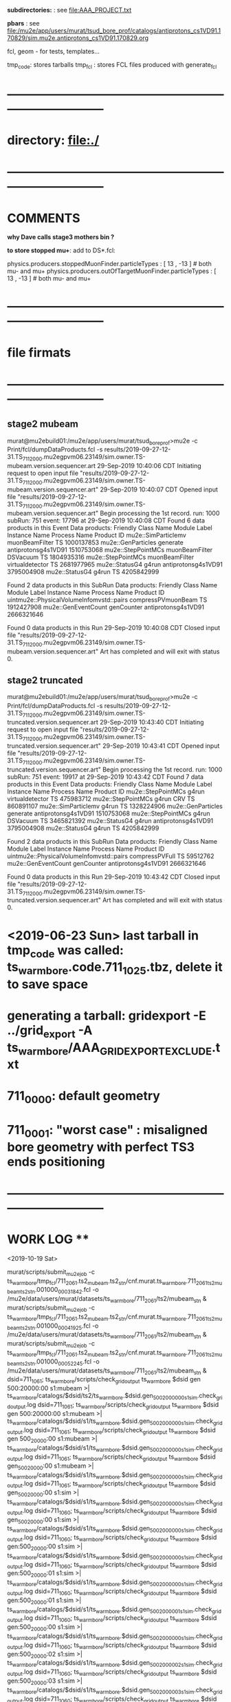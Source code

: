 # ts_warm_bore/AAA_README.org

  *subdirectories:* : see file:AAA_PROJECT.txt

  *pbars* : see file:/mu2e/app/users/murat/tsud_bore_prof/catalogs/antiprotons_cs1VD91.170829/sim.mu2e.antiprotons_cs1VD91.170829.org

  fcl, geom - for tests, templates...

  tmp_code: stores tarballs
  tmp_fcl : stores FCL files produced with generate_fcl
* *------------------------------------------------------------------------------*
* directory: file:./
* *------------------------------------------------------------------------------*
* *COMMENTS*                                                              
  
  *why Dave calls stage3 mothers bin ?*

  *to store stopped mu+*: add to DS*.fcl:

  physics.producers.stoppedMuonFinder.particleTypes     : [ 13 , -13 ]   # both mu- and mu+
  physics.producers.outOfTargetMuonFinder.particleTypes : [ 13 , -13 ]   # both mu- and mu+
  
* *------------------------------------------------------------------------------*
* *file firmats* 
* *------------------------------------------------------------------------------*
** *stage2 mubeam*            
murat@mu2ebuild01:/mu2e/app/users/murat/tsud_bore_prof>mu2e -c Print/fcl/dumpDataProducts.fcl -s results/2019-09-27-12-31.TS_711_2000.mu2egpvm06.23149/sim.owner.TS-mubeam.version.sequencer.art 
29-Sep-2019 10:40:06 CDT  Initiating request to open input file "results/2019-09-27-12-31.TS_711_2000.mu2egpvm06.23149/sim.owner.TS-mubeam.version.sequencer.art"
29-Sep-2019 10:40:07 CDT  Opened input file "results/2019-09-27-12-31.TS_711_2000.mu2egpvm06.23149/sim.owner.TS-mubeam.version.sequencer.art"
Begin processing the 1st record. run: 1000 subRun: 751 event: 17796 at 29-Sep-2019 10:40:08 CDT
Found 6 data products in this Event
Data products: 
Friendly Class Name    Module Label    Instance Name         Process Name     Product ID
mu2e::SimParticlemv  muonBeamFilter                                    TS  1000137853
 mu2e::GenParticles        generate                   antiprotonsg4s1VD91  1510753068
 mu2e::StepPointMCs  muonBeamFilter         DSVacuum                   TS  1804935316
 mu2e::StepPointMCs  muonBeamFilter  virtualdetector                   TS  2681977965
     mu2e::StatusG4           g4run                   antiprotonsg4s1VD91  3795004908
     mu2e::StatusG4           g4run                                    TS  4205842999

Found 2 data products in this SubRun
Data products: 
                     Friendly Class Name        Module Label  Instance Name         Process Name     Product ID
uintmu2e::PhysicalVolumeInfomvstd::pairs  compressPVmuonBeam                                  TS  1912427908
                     mu2e::GenEventCount          genCounter                 antiprotonsg4s1VD91  2666321646

Found 0 data products in this Run
29-Sep-2019 10:40:08 CDT  Closed input file "results/2019-09-27-12-31.TS_711_2000.mu2egpvm06.23149/sim.owner.TS-mubeam.version.sequencer.art"
Art has completed and will exit with status 0.
** *stage2 truncated*         
murat@mu2ebuild01:/mu2e/app/users/murat/tsud_bore_prof>mu2e -c Print/fcl/dumpDataProducts.fcl -s results/2019-09-27-12-31.TS_711_2000.mu2egpvm06.23149/sim.owner.TS-truncated.version.sequencer.art
29-Sep-2019 10:43:40 CDT  Initiating request to open input file "results/2019-09-27-12-31.TS_711_2000.mu2egpvm06.23149/sim.owner.TS-truncated.version.sequencer.art"
29-Sep-2019 10:43:41 CDT  Opened input file "results/2019-09-27-12-31.TS_711_2000.mu2egpvm06.23149/sim.owner.TS-truncated.version.sequencer.art"
Begin processing the 1st record. run: 1000 subRun: 751 event: 19917 at 29-Sep-2019 10:43:42 CDT
Found 7 data products in this Event
Data products: 
Friendly Class Name  Module Label    Instance Name         Process Name     Product ID
 mu2e::StepPointMCs         g4run  virtualdetector                   TS   475983712
 mu2e::StepPointMCs         g4run              CRV                   TS   860891107
mu2e::SimParticlemv         g4run                                    TS  1328224906
 mu2e::GenParticles      generate                   antiprotonsg4s1VD91  1510753068
 mu2e::StepPointMCs         g4run         DSVacuum                   TS  3465821392
     mu2e::StatusG4         g4run                   antiprotonsg4s1VD91  3795004908
     mu2e::StatusG4         g4run                                    TS  4205842999

Found 2 data products in this SubRun
Data products: 
                     Friendly Class Name    Module Label  Instance Name         Process Name     Product ID
uintmu2e::PhysicalVolumeInfomvstd::pairs  compressPVFull                                  TS    59512762
                     mu2e::GenEventCount      genCounter                 antiprotonsg4s1VD91  2666321646

Found 0 data products in this Run
29-Sep-2019 10:43:42 CDT  Closed input file "results/2019-09-27-12-31.TS_711_2000.mu2egpvm06.23149/sim.owner.TS-truncated.version.sequencer.art"
Art has completed and will exit with status 0.
* <2019-06-23 Sun> last tarball in tmp_code was called:  ts_warm_bore.code.711_1025.tbz, delete it to save space
* generating a tarball: gridexport -E ../grid_export -A ts_warm_bore/AAA_GRIDEXPORT_EXCLUDE.txt
* 711_0000: default geometry
* 711_0001: "worst case" : misaligned bore geometry with perfect TS3 ends positioning
* *------------------------------------------------------------------------------*
* *WORK LOG*                                **   
  <2019-10-19 Sat>


  murat/scripts/submit_mu2e_job -c ts_warm_bore/tmp_fcl/711_2061.ts2_mubeam.ts2_stn/cnf.murat.ts_warm_bore.711_2061_ts2_mubeam_ts2_stn.001000_00031842.fcl -o /mu2e/data/users/murat/datasets/ts_warm_bore/711_2061/ts2/mubeam_stn &
  murat/scripts/submit_mu2e_job -c ts_warm_bore/tmp_fcl/711_2061.ts2_mubeam.ts2_stn/cnf.murat.ts_warm_bore.711_2061_ts2_mubeam_ts2_stn.001000_00041925.fcl -o /mu2e/data/users/murat/datasets/ts_warm_bore/711_2061/ts2/mubeam_stn &
  murat/scripts/submit_mu2e_job -c ts_warm_bore/tmp_fcl/711_2061.ts2_mubeam.ts2_stn/cnf.murat.ts_warm_bore.711_2061_ts2_mubeam_ts2_stn.001000_00052245.fcl -o /mu2e/data/users/murat/datasets/ts_warm_bore/711_2061/ts2/mubeam_stn &
  dsid=711_1061; ts_warm_bore/scripts/check_grid_output ts_warm_bore $dsid gen 500:20000:00 s1:mubeam >| ts_warm_bore/catalogs/$dsid/ts2/ts_warm_bore.$dsid.gen_500_20000_00_s1_sim.check_grid_output.log
  dsid=711_1061; ts_warm_bore/scripts/check_grid_output ts_warm_bore $dsid gen 500:20000:00 s1:mubeam >| ts_warm_bore/catalogs/$dsid/s1/ts_warm_bore.$dsid.gen_500_20000_00_s1_sim.check_grid_output.log
  dsid=711_1061; ts_warm_bore/scripts/check_grid_output ts_warm_bore $dsid gen 500_20000:00 s1:mubeam >| ts_warm_bore/catalogs/$dsid/s1/ts_warm_bore.$dsid.gen_500_20000_00_s1_sim.check_grid_output.log
  dsid=711_1061; ts_warm_bore/scripts/check_grid_output ts_warm_bore $dsid gen_500_20000:00 s1:mubeam >| ts_warm_bore/catalogs/$dsid/s1/ts_warm_bore.$dsid.gen_500_20000_00_s1_sim.check_grid_output.log
  dsid=711_1061; ts_warm_bore/scripts/check_grid_output ts_warm_bore $dsid gen_500_20000:00 s1:sim >| ts_warm_bore/catalogs/$dsid/s1/ts_warm_bore.$dsid.gen_500_20000_00_s1_sim.check_grid_output.log
  dsid=711_1060; ts_warm_bore/scripts/check_grid_output ts_warm_bore $dsid gen_500_20000:00 s1:sim >| ts_warm_bore/catalogs/$dsid/s1/ts_warm_bore.$dsid.gen_500_20000_00_s1_sim.check_grid_output.log
  dsid=711_1060; ts_warm_bore/scripts/check_grid_output ts_warm_bore $dsid gen:500_20000:00 s1:sim >| ts_warm_bore/catalogs/$dsid/s1/ts_warm_bore.$dsid.gen_500_20000_00_s1_sim.check_grid_output.log
  dsid=711_1060; ts_warm_bore/scripts/check_grid_output ts_warm_bore $dsid gen:500_20000:01 s1:sim >| ts_warm_bore/catalogs/$dsid/s1/ts_warm_bore.$dsid.gen_500_20000_00_s1_sim.check_grid_output.log
  dsid=711_1060; ts_warm_bore/scripts/check_grid_output ts_warm_bore $dsid gen:500_20000:01 s1:sim >| ts_warm_bore/catalogs/$dsid/s1/ts_warm_bore.$dsid.gen_500_20000_01_s1_sim.check_grid_output.log
  dsid=711_1060; ts_warm_bore/scripts/check_grid_output ts_warm_bore $dsid gen:500_20000:00 s1:sim >| ts_warm_bore/catalogs/$dsid/s1/ts_warm_bore.$dsid.gen_500_20000_00_s1_sim.check_grid_output.log
  dsid=711_1060; ts_warm_bore/scripts/check_grid_output ts_warm_bore $dsid gen:500_20000:02 s1:sim >| ts_warm_bore/catalogs/$dsid/s1/ts_warm_bore.$dsid.gen_500_20000_02_s1_sim.check_grid_output.log
  dsid=711_1060; ts_warm_bore/scripts/check_grid_output ts_warm_bore $dsid gen:500_20000:03 s1:sim >| ts_warm_bore/catalogs/$dsid/s1/ts_warm_bore.$dsid.gen_500_20000_03_s1_sim.check_grid_output.log
  dsid=711_1060; ts_warm_bore/scripts/check_grid_output ts_warm_bore $dsid gen:500_20000:04 s1:sim >| ts_warm_bore/catalogs/$dsid/s1/ts_warm_bore.$dsid.gen_500_20000_04_s1_sim.check_grid_output.log
  dsid=711_1060; ts_warm_bore/scripts/copu_log_files ts_warm_bore $dsid gen:500_20000:00 s1:sim 
  dsid=711_1060; ts_warm_bore/scripts/copy_log_files ts_warm_bore $dsid gen:500_20000:00 s1:sim 
  dsid=711_1060; ts_warm_bore/scripts/copy_log_files ts_warm_bore $dsid gen:500_20000:01 s1:sim 
  dsid=711_1060; ts_warm_bore/scripts/copy_log_files ts_warm_bore $dsid gen:500_20000:02 s1:sim 
  dsid=711_1060; ts_warm_bore/scripts/copy_log_files ts_warm_bore $dsid gen:500_20000:03 s1:sim 
  dsid=711_1060; ts_warm_bore/scripts/copy_log_files ts_warm_bore $dsid gen:500_20000:04 s1:sim 
  dsid=711_1060; ts_warm_bore/scripts/list_pnfs_files ts_warm_bore $dsid gen:500_20000:04 s1:sim 
  dsid=711_1060; ts_warm_bore/scripts/list_pnfs_files ts_warm_bore $dsid gen:500_20000:03 s1:sim 
  dsid=711_1060; ts_warm_bore/scripts/list_pnfs_files ts_warm_bore $dsid gen:500_20000:02 s1:sim 
  dsid=711_1060; ts_warm_bore/scripts/list_pnfs_files ts_warm_bore $dsid gen:500_20000:01 s1:sim 
  dsid=711_1060; ts_warm_bore/scripts/list_pnfs_files ts_warm_bore $dsid gen:500_20000:00 s1:sim 
  countnt /mu2e/data/users/murat/datasets/ts_warm_bore/711_1060/s1/log 00 mubeam
  count /mu2e/data/users/murat/datasets/ts_warm_bore/711_1060/s1/log 00 mubeam
  count /mu2e/data/users/murat/datasets/ts_warm_bore/711_1060/s1/log 00_s1_sim mubeam
  count /mu2e/data/users/murat/datasets/ts_warm_bore/711_1060/s1/log 01_s1_sim mubeam
  count /mu2e/data/users/murat/datasets/ts_warm_bore/711_1060/s1/log 02_s1_sim mubeam
  count /mu2e/data/users/murat/datasets/ts_warm_bore/711_1060/s1/log 03_s1_sim mubeam
  count /mu2e/data/users/murat/datasets/ts_warm_bore/711_1060/s1/log 04_s1_sim mubeam
  count /mu2e/data/users/murat/datasets/ts_warm_bore/711_1060/s1/log . mubeam
  dsid=711_1061; ts_warm_bore/scripts/gen_fcl ts_warm_bore $dsid s1:mubeam . s2:sim . 
  ts_warm_bore/scripts/submit_grid_job ts_warm_bore 711_1061 s1:mubeam  s2:sim 10h ifdh .
 




 *Run,Event:   1000,260847    Rs:     766 : bit:7: pbar P > 100 in the end, p =    106.961 t=    214.736*

 
 *Run,Event:   1000,28787     Rs:    1926 : bit:7: pbar P > 100 in the end, p =    101.944 t=    270.114*
 *Run,Event:   1000,226318    Rs:    1964 : bit:7: pbar P > 100 in the end, p =    130.180 t=    171.912
 *Run,Event:   1000,69897     Rs:     865 : bit:7: pbar P > 100 in the end, p =    102.753 t=    206.173
 *Run,Event:   1000,15880     Rs:     868 : bit:7: pbar P > 100 in the end, p =    101.119 t=    220.547
 *Run,Event:   1000,311473    Rs:    1028 : bit:7: pbar P > 100 in the end, p =    111.660 t=    197.377
 *Run,Event:   1000,144923    Rs:    1079 : bit:7: pbar P > 100 in the end, p =    102.064 t=    291.964
 *Run,Event:   1000,95188     Rs:    1179 : bit:7: pbar P > 100 in the end, p =    112.424 t=    192.413
 *Run,Event:   1000,236974    Rs:    1391 : bit:7: pbar P > 100 in the end, p =    114.637 t=    176.188
 *Run,Event:   1000,339240    Rs:    1481 : bit:7: pbar P > 100 in the end, p =    109.081 t=    206.363
 *Run,Event:   1000,30749     Rs:    1558 : bit:7: pbar P > 100 in the end, p =    116.628 t=    173.884
 *Run,Event:   1000,217138    Rs:    1622 : bit:7: pbar P > 100 in the end, p =    100.513 t=    204.396
 *Run,Event:   1000,290681    Rs:    1638 : bit:7: pbar P > 100 in the end, p =    117.900 t=    169.151
 *Run,Event:   1000,329463    Rs:    2328 : bit:7: pbar P > 100 in the end, p =    106.330 t=    190.580
 *Run,Event:   1000,403649    Rs:    2333 : bit:7: pbar P > 100 in the end, p =    128.211 t=    181.786
 *Run,Event:   1000,29869     Rs:    2347 : bit:7: pbar P > 100 in the end, p =    117.971 t=    230.558
 *Run,Event:   1000,144522    Rs:    2360 : bit:7: pbar P > 100 in the end, p =    123.738 t=    168.551
 *Run,Event:   1000,423092    Rs:    2360 : bit:7: pbar P > 100 in the end, p =    101.186 t=    223.878
 *Run,Event:   1000,4473      Rs:    2494 : bit:7: pbar P > 100 in the end, p =    116.012 t=    168.772
 *Run,Event:   1000,99377     Rs:    2558 : bit:7: pbar P > 100 in the end, p =    100.324 t=    224.556
 *Run,Event:   1000,226276    Rs:    2650 : bit:7: pbar P > 100 in the end, p =    106.339 t=    175.583
 *Run,Event:   1000,297681    Rs:    2968 : bit:7: pbar P > 100 in the end, p =    104.918 t=    202.644
 *Run,Event:   1000,464197    Rs:    2994 : bit:7: pbar P > 100 in the end, p =    101.622 t=    208.827
 *Run,Event:   1000,107763    Rs:    3131 : bit:7: pbar P > 100 in the end, p =    113.256 t=    180.908
 *Run,Event:   1000,131697    Rs:    3242 : bit:7: pbar P > 100 in the end, p =    116.623 t=    203.069

  <2019-10-16 Wed>

  508  setup mu2efiletools
  509  setup mu2etools
  510  setup mu2egrid
  511  ts_warm_bore/scripts/gen_fcl ts_warm_bore 711_2060 pbar:vd91:01 /grid/fermiapp/mu2e/users/murat/catalogs/antiprotons_cs1VD91.170829/sim.mu2e.antiprotons_cs1VD91.170829.art:1 ts1_sim .
  512  ts_warm_bore/scripts/gen_fcl ts_warm_bore 711_2060 pbar:vd91:01 /grid/fermiapp/mu2e/users/murat/catalogs/antiprotons_cs1VD91.170829/sim.mu2e.antiprotons_cs1VD91.170829.art:1 ts1:sim .
  513  ts_warm_bore/scripts/gen_fcl ts_warm_bore 711_2060 pbar:vd91:02 /grid/fermiapp/mu2e/users/murat/catalogs/antiprotons_cs1VD91.170829/sim.mu2e.antiprotons_cs1VD91.170829.art:1 ts1:sim .
  514  ts_warm_bore/scripts/gen_fcl ts_warm_bore 711_2060 pbar:vd91:03 /grid/fermiapp/mu2e/users/murat/catalogs/antiprotons_cs1VD91.170829/sim.mu2e.antiprotons_cs1VD91.170829.art:1 ts1:sim .
  515  ts_warm_bore/scripts/gen_fcl ts_warm_bore 711_2060 pbar:vd91:04 /grid/fermiapp/mu2e/users/murat/catalogs/antiprotons_cs1VD91.170829/sim.mu2e.antiprotons_cs1VD91.170829.art:1 ts1:sim .
  516  ts_warm_bore/scripts/gen_fcl ts_warm_bore 711_2060 pbar:vd91:05 /grid/fermiapp/mu2e/users/murat/catalogs/antiprotons_cs1VD91.170829/sim.mu2e.antiprotons_cs1VD91.170829.art:1 ts1:sim .

  gridexport -E $PWD/grid_export -A ts_warm_bore/AAA_GRIDEXPORT_EXCLUDE.txt

  

  <2019-10-12 Sat> 

  *stage one muons, trace down to VirtualDetector_Coll1In, write out only muons, generate 10 fcl tarballs*

  dsid=711_1050 ; 
  rm -rf /mu2e/app/users/murat/tsud_bore_prof/ts_warm_bore/tmp_fcl/$dsid.gen_1000_50000.s1_sim ;  
  ts_warm_bore/scripts/gen_fcl ts_warm_bore $dsid gen:1000_50000 .  s1_sim . 
  cd ts_warm_bore/tmp_fcl/711_1050.gen_1000_50000.s1_sim/
  for i in `seq 0 9` ; 
  do echo $i ; \
  tar -cjf ../ts_warm_bore.711_1050.gen_1000_50000_0$i.s1_sim.fcl.tbz cnf.murat.ts_warm_bore.711_1050_gen_1000_50000_s1_sim.000001_00000${i}??.fcl; \
  done

  dsid=711_1050 ; 
  rm -rf /mu2e/app/users/murat/tsud_bore_prof/ts_warm_bore/tmp_fcl/$dsid.gen_500_20000.s1_sim ;  
  ts_warm_bore/scripts/gen_fcl ts_warm_bore $dsid gen:500_20000 .  s1_sim .
  cd ts_warm_bore/tmp_fcl/711_1050.gen_500_20000.s1_sim/
  for i in `seq 0 4` ; do echo $i ; \
  tar -cjf ../ts_warm_bore.711_1050.gen_500_20000_0$i.s1_sim.fcl.tbz cnf.murat.ts_warm_bore.711_1050_gen_500_20000_s1_sim.000001_00000${i}??.fcl; \
  done

  *remake the code tarball and copy it to /pnfs*
  gridexport -E $PWD/grid_export -A ts_warm_bore/AAA_GRIDEXPORT_EXCLUDE.txt 
  mv /mu2e/app/users/murat/tsud_bore_prof/grid_export/tmp.zfEw90bQQI/Code.tar.bz ts_warm_bore/tmp_code/ts_warm_bore.code.711_1050.tbz
  rm /pnfs/mu2e/resilient/users/murat/ts_warm_bore.code.tbz ; \
  cp ts_warm_bore/tmp_code/ts_warm_bore.code.711_1050.tbz /pnfs/mu2e/resilient/users/murat/ts_warm_bore.code.tbz

  dsid=711_2030
  ts_warm_bore/scripts/list_pnfs_files ts_warm_bore $dsid pbar vd91_01 ts1_sim .
  dsid=711_1050
  ts_warm_bore/scripts/list_pnfs_files ts_warm_bore 711_1050 gen 500_20000_00 s1_sim mubeam .

  <2019-10-11 Fri>
  *replacing the code tarbal*
  rm -f /pnfs/mu2e/resilient/users/murat/ts_warm_bore.code.tbz ; cp ts_warm_bore/tmp_code/ts_warm_bore.code.711_2020.tbz /pnfs/mu2e/resilient/users/murat/ts_warm_bore.code.tbz

  dsid=711_2020
  ts_warm_bore/scripts/check_grid_output ts_warm_bore $dsid ts1 mubeam ts2_sim >| ts_warm_bore/catalogs/$dsid/ts2/ts_warm_bore.$dsid.ts1_mubeam_ts2_sim.check_grid_output.log
  

  *submitting 711_2030 jobs*
  
  ts_warm_bore/scripts/gen_fcl ts_warm_bore 711_2030 pbar:vd91:01 /grid/fermiapp/mu2e/users/murat/catalogs/antiprotons_cs1VD91.170829/sim.mu2e.antiprotons_cs1VD91.170829.art:1 ts1_sim .
  ts_warm_bore/scripts/gen_fcl ts_warm_bore 711_2030 pbar:vd91:02 /grid/fermiapp/mu2e/users/murat/catalogs/antiprotons_cs1VD91.170829/sim.mu2e.antiprotons_cs1VD91.170829.art:1 ts1_sim .
  ts_warm_bore/scripts/gen_fcl ts_warm_bore 711_2030 pbar:vd91:03 /grid/fermiapp/mu2e/users/murat/catalogs/antiprotons_cs1VD91.170829/sim.mu2e.antiprotons_cs1VD91.170829.art:1 ts1_sim .
  ts_warm_bore/scripts/gen_fcl ts_warm_bore 711_2030 pbar:vd91:04 /grid/fermiapp/mu2e/users/murat/catalogs/antiprotons_cs1VD91.170829/sim.mu2e.antiprotons_cs1VD91.170829.art:1 ts1_sim .
  ts_warm_bore/scripts/gen_fcl ts_warm_bore 711_2030 pbar:vd91:05 /grid/fermiapp/mu2e/users/murat/catalogs/antiprotons_cs1VD91.170829/sim.mu2e.antiprotons_cs1VD91.170829.art:1 ts1_sim .

  gridexport -E $PWD/grid_export -A ts_warm_bore/AAA_GRIDEXPORT_EXCLUDE.txt
  mv grid_export/tmp.kA8RtojgIg/Code.tar.bz ts_warm_bore/tmp_code/ts_warm_bore.code.711_2030.tbz
  rm -f /pnfs/mu2e/resilient/users/murat/ts_warm_bore.code.tbz ; cp ts_warm_bore/tmp_code/ts_warm_bore.code.711_2030.tbz /pnfs/mu2e/resilient/users/murat/ts_warm_bore.code.tbz

  ts_warm_bore/scripts/submit_grid_job ts_warm_bore 711_2030 pbar:vd91:01 ts1_sim 24h ifdh .

  <2019-10-10 Thu>

  dsid=711_2012; 
  ts_warm_bore/scripts/check_grid_output ts_warm_bore $dsid ts1 mubeam ts2_sim >| ts_warm_bore/catalogs/$dsid/ts2/ts_warm_bore.$dsid.ts1_mubeam_ts2_sim.check_grid_output.log
  
  <2019-10-09 Wed>

  *ntuple S0 PBAR dataset - partially*

  ts_warm_bore/scripts/gen_fcl ts_warm_bore 711_2000 s0:pbar_vd91:01 /grid/fermiapp/mu2e/users/murat/catalogs/antiprotons_cs1VD91.170829/sim.mu2e.antiprotons_cs1VD91.170829.art s0_stn .
  murat/scripts/submit_mu2e_job -c ts_warm_bore/tmp_fcl/711_2000.s0_pbar_vd91_01.s0_stn/cnf.murat.ts_warm_bore.711_2000_s0_pbar_vd91_s0_stn.001000_00000751.fcl \
                                -o /mu2e/data/users/murat/datasets/ts_warm_bore/711_2000/s0/pbar_vd91_stn &

  *events with P(pbar) > 100 MeV/c reaching TS32In*

   Opened new file: /mu2e/data/users/murat/datasets/ts_warm_bore/711_2000/ts1/mubeam_stn/nts.murat.ts_warm_bore.711_2000_ts1_mubeam_ts1_stn.001000_00000751.stn
>>> WARNING: no particle with PDF code=1000020040 cached from ROOT particle DB

 *** Run,Event:   1000,260847    Rs:     766 : bit:7: pbar P > 100 in the end, p =    106.961 t=    214.736  *interacted in TS1 coll*
root [5] m_spmc->fVDetBlock->Print()
------------------------------------------------------------------------------------------------------------------------------------------------------------------------------
   Vol   Gen     PDG Particle          Creation   SimID   PPdg  PSimID  StopProc     X          Y          Z     Edep(Tot) Edep(NIO)  Step    Time      Px        Py        Pz
------------------------------------------------------------------------------------------------------------------------------------------------------------------------------
   91       0  -2212 antiproton              56       1     -1      -1      49   3946.313   -125.543  -4144.290  0.00000  0.00000    0.021   32.184   43.835   53.533  202.088
   91      -1  -2212 antiproton              56  100001  -2212       1      49   3946.313   -125.543  -4144.290  0.00000  0.00000    0.021   32.184   43.835   53.533  202.088
   92      -1  -2212 antiproton              56  100001  -2212       1      49   3946.371   -125.472  -4144.020  0.00000  0.00000    0.021   32.188   44.360   47.583  197.695
   *1      -1  -2212 antiproton              56  100001  -2212       1      49   3965.836    -85.224  -4004.000  0.00000  0.00000    0.021   34.455    9.733   62.708  198.212*
   *2      -1  -2212 antiproton              56  100001  -2212       1      49   3783.106    -68.212  -3004.020  0.00000  0.00000    0.020   53.039   -6.053   -8.261  106.469*
   98      -1  -2212 antiproton              56  100001  -2212       1      49   2974.691     28.820   -929.323  0.00000  0.00000    0.020  120.902  -67.722    9.843   82.204
    3      -1  -2212 antiproton              56  100001  -2212       1      49    825.000    156.025   -117.761  0.00000  0.00000    0.020  191.107 -106.766   -6.233   -1.654
    4      -1  -2212 antiproton              56  100001  -2212       1      49     25.020    171.838   -105.892  0.00000  0.00000    0.020  214.735 -106.723   -0.497   -7.106

 *** Run,Event:   1000,28787     Rs:    1926 : bit:7: pbar P > 100 in the end, p =    101.944 t=    270.114  *cools down in the 1st PBAR window*
root [10] m_spmc->fVDetBlock->Print()
------------------------------------------------------------------------------------------------------------------------------------------------------------------------------
   Vol   Gen     PDG Particle          Creation   SimID   PPdg  PSimID  StopProc     X          Y          Z     Edep(Tot) Edep(NIO)  Step    Time      Px        Py        Pz
------------------------------------------------------------------------------------------------------------------------------------------------------------------------------
   91       0  -2212 antiproton              56       1     -1      -1      49   3952.877    -51.368  -4144.290  0.00000  0.00000    0.023   57.893   54.976  -30.977  112.289
  *91      -1  -2212 antiproton              56  100001  -2212       1      49   3952.877    -51.368  -4144.290  0.00000  0.00000    0.023   57.893   54.976  -30.977  112.289*
  *92      -1  -2212 antiproton              56  100001  -2212       1      49   3952.948    -51.412  -4144.020  0.00000  0.00000    0.020   57.900   -7.183   -0.388  101.690*
    1      -1  -2212 antiproton              56  100001  -2212       1      49   3944.903    -57.527  -4004.000  0.00000  0.00000    0.020   62.237   -3.159   -7.636  101.609
    2      -1  -2212 antiproton              56  100001  -2212       1      49   3943.627    -69.351  -3004.020  0.00000  0.00000    0.020   93.220    2.529   -6.798  101.686
   98      -1  -2212 antiproton              56  100001  -2212       1      49   3090.963     55.638   -813.051  0.00000  0.00000    0.020  168.220  -72.115   12.725   70.923
    3      -1  -2212 antiproton              56  100001  -2212       1      49    825.000    152.955     59.117  0.00000  0.00000    0.020  245.295 -101.210    9.089    8.155
    4      -1  -2212 antiproton              56  100001  -2212       1      49     25.020    155.366     60.427  0.00000  0.00000    0.020  270.113 -101.354    1.717   10.820
r
 *** Run,Event:   1000,226318    Rs:    1964 : bit:7: pbar P > 100 in the end, p =    130.180 t=    171.912  *interacted in TS1 coll*
root [7] m_spmc->fVDetBlock->Print()
------------------------------------------------------------------------------------------------------------------------------------------------------------------------------
   Vol   Gen     PDG Particle          Creation   SimID   PPdg  PSimID  StopProc     X          Y          Z     Edep(Tot) Edep(NIO)  Step    Time      Px        Py        Pz
------------------------------------------------------------------------------------------------------------------------------------------------------------------------------
   91       0  -2212 antiproton              56       1     -1      -1      49   3959.255     20.098  -4144.290  0.00000  0.00000    0.020   17.863  -61.801  -10.532  371.993
   91      -1  -2212 antiproton              56  100001  -2212       1      49   3959.255     20.098  -4144.290  0.00000  0.00000    0.020   17.863  -61.801  -10.532  371.993
   92      -1  -2212 antiproton              56  100001  -2212       1      49   3959.210     20.090  -4144.020  0.00000  0.00000    0.020   17.866  -60.966   -9.847  370.540
   *1      -1  -2212 antiproton              56  100001  -2212       1      49   3937.190     12.746  -4004.000  0.00000  0.00000    0.020   19.140  -54.709  -28.471  370.554*
   *2      -1  -2212 antiproton              56  100001  -2212       1      49   3901.795   -117.067  -3004.020  0.00000  0.00000    0.021   28.949  -36.130    4.292  124.992*
   98      -1  -2212 antiproton              56  100001  -2212       1      49   3038.963     36.655   -865.051  0.00000  0.00000    0.021   89.353 -115.241    0.910   60.544
    3      -1  -2212 antiproton              56  100001  -2212       1      49    825.000     86.489    -44.503  0.00000  0.00000    0.021  151.653 -124.766  -28.483   23.855
    4      -1  -2212 antiproton              56  100001  -2212       1      49     25.020    172.530    -16.334  0.00000  0.00000    0.021  171.912 -125.552  -12.949  -31.872

 *** Run,Event:   1000,69897     Rs:     865 : bit:7: pbar P > 100 in the end, p =    102.753 t=    206.173  *interacted in TS1 coll*
root [12] m_spmc->fVDetBlock->Print()
------------------------------------------------------------------------------------------------------------------------------------------------------------------------------
   Vol   Gen     PDG Particle          Creation   SimID   PPdg  PSimID  StopProc     X          Y          Z     Edep(Tot) Edep(NIO)  Step    Time      Px        Py        Pz
------------------------------------------------------------------------------------------------------------------------------------------------------------------------------
   91       0  -2212 antiproton              56       1     -1      -1      49   3932.960      0.944  -4144.290  0.00000  0.00000    0.020   19.020  -47.843  -12.407  343.235
   91      -1  -2212 antiproton              56  100001  -2212       1      49   3932.960      0.944  -4144.290  0.00000  0.00000    0.020   19.020  -47.843  -12.407  343.235
   92      -1  -2212 antiproton              56  100001  -2212       1      49   3932.922      0.934  -4144.020  0.00000  0.00000    0.020   19.023  -47.376  -10.957  341.940
   *1      -1  -2212 antiproton              56  100001  -2212       1      49   3914.637     -6.765  -4004.000  0.00000  0.00000    0.020   20.389  -41.161  -26.113  341.923*
   *2      -1  -2212 antiproton              56  100001  -2212       1      49   3922.604   -121.920  -3004.020  0.00000  0.00000    0.020   30.621   11.956   -7.165  101.803*
   98      -1  -2212 antiproton              56  100001  -2212       1      49   3076.406     30.334   -827.608  0.00000  0.00000    0.020  104.968  -79.006   13.169   64.364
    3      -1  -2212 antiproton              56  100001  -2212       1      49    825.000    119.816     50.048  0.00000  0.00000    0.020  181.373 -101.201   17.082    4.964
    4      -1  -2212 antiproton              56  100001  -2212       1      49     25.020    111.618     50.790  0.00000  0.00000    0.020  206.172 -101.388    9.168   13.945

 *** Run,Event:   1000,15880     Rs:     868 : bit:7: pbar P > 100 in the end, p =    101.119 t=    220.547  *interacted in TS1 coll*
root [14] m_spmc->fVDetBlock->Print()
------------------------------------------------------------------------------------------------------------------------------------------------------------------------------
   Vol   Gen     PDG Particle          Creation   SimID   PPdg  PSimID  StopProc     X          Y          Z     Edep(Tot) Edep(NIO)  Step    Time      Px        Py        Pz
------------------------------------------------------------------------------------------------------------------------------------------------------------------------------
   91       0  -2212 antiproton              56       1     -1      -1      49   3792.054     27.163  -4144.290  0.00000  0.00000    0.021   24.852  -47.345  -39.341  264.955
   91      -1  -2212 antiproton              56  100001  -2212       1      49   3792.054     27.163  -4144.290  0.00000  0.00000    0.021   24.852  -47.345  -39.341  264.955
   92      -1  -2212 antiproton              56  100001  -2212       1      49   3792.006     27.123  -4144.020  0.00000  0.00000    0.021   24.856  -48.571  -39.108  262.016
   *1      -1  -2212 antiproton              56  100001  -2212       1      49   3771.420      1.896  -4004.000  0.00000  0.00000    0.021   26.594  -27.773  -53.672  262.467*
   *2      -1  -2212 antiproton              56  100001  -2212       1      49   3871.559    -62.464  -3004.020  0.00000  0.00000    0.021   43.209   -9.621   24.857   97.543*
   98      -1  -2212 antiproton              56  100001  -2212       1      49   2982.495     11.058   -921.519  0.00000  0.00000    0.020  117.719  -56.522  -11.814   83.011
    3      -1  -2212 antiproton              56  100001  -2212       1      49    825.000    130.731    -95.057  0.00000  0.00000    0.020  195.012  -98.740  -19.918    8.880
    4      -1  -2212 antiproton              56  100001  -2212       1      49     25.020    157.092    -91.474  0.00000  0.00000    0.020  220.547  -99.007  -19.953   -4.963

 *** Run,Event:   1000,311473    Rs:    1028 : bit:7: pbar P > 100 in the end, p =    111.660 t=    197.377
 *** Run,Event:   1000,144923    Rs:    1079 : bit:7: pbar P > 100 in the end, p =    102.064 t=    291.964
 *** Run,Event:   1000,95188     Rs:    1179 : bit:7: pbar P > 100 in the end, p =    112.424 t=    192.413
 *** Run,Event:   1000,236974    Rs:    1391 : bit:7: pbar P > 100 in the end, p =    114.637 t=    176.188
 *** Run,Event:   1000,339240    Rs:    1481 : bit:7: pbar P > 100 in the end, p =    109.081 t=    206.363
 *** Run,Event:   1000,30749     Rs:    1558 : bit:7: pbar P > 100 in the end, p =    116.628 t=    173.884
 *** Run,Event:   1000,217138    Rs:    1622 : bit:7: pbar P > 100 in the end, p =    100.513 t=    204.396
 *** Run,Event:   1000,290681    Rs:    1638 : bit:7: pbar P > 100 in the end, p =    117.900 t=    169.151
 *** Run,Event:   1000,329463    Rs:    2328 : bit:7: pbar P > 100 in the end, p =    106.330 t=    190.580
 *** Run,Event:   1000,403649    Rs:    2333 : bit:7: pbar P > 100 in the end, p =    128.211 t=    181.786
 *** Run,Event:   1000,29869     Rs:    2347 : bit:7: pbar P > 100 in the end, p =    117.971 t=    230.558
 *** Run,Event:   1000,144522    Rs:    2360 : bit:7: pbar P > 100 in the end, p =    123.738 t=    168.551
 *** Run,Event:   1000,423092    Rs:    2360 : bit:7: pbar P > 100 in the end, p =    101.186 t=    223.878
 *** Run,Event:   1000,4473      Rs:    2494 : bit:7: pbar P > 100 in the end, p =    116.012 t=    168.772
 *** Run,Event:   1000,99377     Rs:    2558 : bit:7: pbar P > 100 in the end, p =    100.324 t=    224.556
 *** Run,Event:   1000,226276    Rs:    2650 : bit:7: pbar P > 100 in the end, p =    106.339 t=    175.583
 *** Run,Event:   1000,297681    Rs:    2968 : bit:7: pbar P > 100 in the end, p =    104.918 t=    202.644
 *** Run,Event:   1000,464197    Rs:    2994 : bit:7: pbar P > 100 in the end, p =    101.622 t=    208.827
 *** Run,Event:   1000,107763    Rs:    3131 : bit:7: pbar P > 100 in the end, p =    113.256 t=    180.908
 *** Run,Event:   1000,131697    Rs:    3242 : bit:7: pbar P > 100 in the end, p =    116.623 t=    203.069


  <2019-10-08 Tue>

  dsid=711_2001; ts_warm_bore/scripts/check_grid_output ts_warm_bore $dsid ts3 mubeam s3_sim >| ts_warm_bore/catalogs/$dsid/s3/ts_warm_bore.$dsid.ts3_mubeam_s3_sim.check_grid_output.log
  dsid=711_2002; ts_warm_bore/scripts/check_grid_output ts_warm_bore $dsid ts3 mubeam s3_sim >| ts_warm_bore/catalogs/$dsid/s3/ts_warm_bore.$dsid.ts3_mubeam_s3_sim.check_grid_output.log
  dsid=711_2003; ts_warm_bore/scripts/check_grid_output ts_warm_bore $dsid ts3 mubeam s3_sim >| ts_warm_bore/catalogs/$dsid/s3/ts_warm_bore.$dsid.ts3_mubeam_s3_sim.check_grid_output.log
  dsid=711_2005; ts_warm_bore/scripts/check_grid_output ts_warm_bore $dsid ts3 mubeam s3_sim >| ts_warm_bore/catalogs/$dsid/s3/ts_warm_bore.$dsid.ts3_mubeam_s3_sim.check_grid_output.log
  dsid=711_2007; ts_warm_bore/scripts/check_grid_output ts_warm_bore $dsid ts3 mubeam s3_sim >| ts_warm_bore/catalogs/$dsid/s3/ts_warm_bore.$dsid.ts3_mubeam_s3_sim.check_grid_output.log
  dsid=711_2010; ts_warm_bore/scripts/check_grid_output ts_warm_bore $dsid ts3 mubeam s3_sim >| ts_warm_bore/catalogs/$dsid/s3/ts_warm_bore.$dsid.ts3_mubeam_s3_sim.check_grid_output.log

  dsid=711_2001; ts_warm_bore/scripts/copy_log_files ts_warm_bore $dsid ts3 mubeam s3_sim .
  dsid=711_2001; ts_warm_bore/scripts/list_pnfs_files ts_warm_bore $dsid ts3 mubeam s3_sim .

  dsid=711_2000 ; rm -rf /mu2e/app/users/murat/tsud_bore_prof/ts_warm_bore/tmp_fcl/$dsid.ts3_mubeam.ts3_stn ;  ts_warm_bore/scripts/gen_fcl ts_warm_bore $dsid ts3:mubeam .  ts3_stn . ;


  *pbars with coordinates outside 25cm are the ones which had interacted and have xe set to 0*

  *** Run,Event:   1000,306028    Rs:   41682 : bit:4: xe, ye, ze, te =   3878.966    194.097     3.564    302.492
  *** Run,Event:   1000,109408    Rs:   60819 : bit:4: xe, ye, ze, te =   3743.530    190.001    69.508    355.476


  *check if pbars reaching the stopping target are the same in both cases - by 50%, low statistics*

  Opened new file: /mu2e/data/users/murat/datasets/ts_warm_bore/711_2000/s3/tgtstops_stn/nts._USER_._DATASET_.s3_tgtstops_stn.001002_00010600.stn
 *** Run,Event:   1000,30749     Rs:    1558 : bit:5: pbar ID=    400001
 *** Run,Event:   1000,108700    Rs:    4046 : bit:5: pbar ID=    400001
 *** Run,Event:   1000,201053    Rs:   18809 : bit:5: pbar ID=    400001
 *** Run,Event:   1000,422050    Rs:   18957 : bit:5: pbar ID=    400001

 Opened new file: /mu2e/data/users/murat/datasets/ts_warm_bore/711_2000/s3/tgtstops_stn/nts.murat.ts_warm_bore.711_2000_s3_tgtstops_s3_stn.001000_00000751.stn
 *** Run,Event:   1000,30749     Rs:    1558 : bit:5: pbar ID=    400001
 *** Run,Event:   1000,108700    Rs:    4046 : bit:5: pbar ID=    400001
 *** Run,Event:   1000,47280     Rs:   36331 : bit:5: pbar ID=    400001
 *** Run,Event:   1000,169474    Rs:   38508 : bit:5: pbar ID=    400001

 *pbars getting through TS3 wedge* 

 *** Run,Event:   1000,30749     Rs:    1558 : bit:6: pbar in the end, p =     43.527 t=    176.236 *interaction in TS1 coll*

root [7] m_spmc->fVDetBlock->Print()
------------------------------------------------------------------------------------------------------------------------------------------------------------------------------
   Vol   Gen     PDG Particle          Creation   SimID   PPdg  PSimID  StopProc     X          Y          Z     Edep(Tot) Edep(NIO)  Step    Time      Px        Py        Pz
------------------------------------------------------------------------------------------------------------------------------------------------------------------------------
   91       0  -2212 antiproton              56       1     -1      -1      49   3817.881   -117.394  -4144.290  0.00000  0.00000    0.020   11.531   43.685  -33.726  712.169
   91      -1  -2212 antiproton              56  100001  -2212       1      49   3817.881   -117.394  -4144.290  0.00000  0.00000    0.020   11.531   43.685  -33.726  712.169
   92      -1  -2212 antiproton              56  100001  -2212       1      49   3817.897   -117.406  -4144.020  0.00000  0.00000    0.020   11.533   44.765  -33.505  711.712
   *1      -1  -2212 antiproton              56  100001  -2212       1      49   3826.979   -123.115  -4004.000  0.00000  0.00000    0.020   12.307   47.298  -24.565  711.913*
   *2      -1  -2212 antiproton              56  100001  -2212       1      49   3871.778   -120.381  -3004.020  0.00000  0.00000    0.020   18.577  -25.177   -0.883  113.874*
   98      -1  -2212 antiproton              56  100001  -2212       1      49   3001.545    -19.057   -902.469  0.00000  0.00000    0.020   83.905  -83.130  -19.638   79.409
    3      -1  -2212 antiproton              56  100001  -2212       1      49    825.000    105.552     13.113  0.00000  0.00000    0.021  151.543 -112.339   31.313   -1.170
    4      -1  -2212 antiproton              56  100001  -2212       1      49     25.020     66.890     -6.444  0.00000  0.00000    0.021  173.883 -112.765   10.023   28.027

 *** Run,Event:   1000,82835     Rs:    3137 : bit:6: pbar in the end, p =     23.892 t=    330.961 *slow from the very beginning*
root [9] m_spmc->fVDetBlock->Print()
------------------------------------------------------------------------------------------------------------------------------------------------------------------------------
   Vol   Gen     PDG Particle          Creation   SimID   PPdg  PSimID  StopProc     X          Y          Z     Edep(Tot) Edep(NIO)  Step    Time      Px        Py        Pz   Ptot
------------------------------------------------------------------------------------------------------------------------------------------------------------------------------
  *91       0  -2212 antiproton              56       1     -1      -1      49   3905.597   -123.916  -4144.290  0.00000  0.00000    0.022   62.318   55.085   -5.356  109.889* *123.0*
   91      -1  -2212 antiproton              56  100001  -2212       1      49   3905.597   -123.916  -4144.290  0.00000  0.00000    0.022   62.318   55.085   -5.356  109.889
   92      -1  -2212 antiproton              56  100001  -2212       1      49   3905.733   -123.929  -4144.020  0.00000  0.00000    0.023   62.326   43.393   -5.805   79.098
    1      -1  -2212 antiproton              56  100001  -2212       1      49   3962.955    -85.849  -4004.000  0.00000  0.00000    0.023   67.853   10.649   40.500   80.122
    2      -1  -2212 antiproton              56  100001  -2212       1      49   3856.017    -51.686  -3004.020  0.00000  0.00000    0.022  106.908  -18.828  -35.655   80.916
   98      -1  -2212 antiproton              56  100001  -2212       1      49   3008.103     13.837   -895.912  0.00000  0.00000    0.022  198.866  -51.883  -35.529   64.954
    3      -1  -2212 antiproton              56  100001  -2212       1      49    825.000    157.449     50.283  0.00000  0.00000    0.023  294.824  -79.754   35.485  -23.523
    4      -1  -2212 antiproton              56  100001  -2212       1      49     25.020    188.024     28.144  0.00000  0.00000    0.022  326.120  -81.048   11.947  -38.231


 *** Run,Event:   1000,50126     Rs:    3781 : bit:6: pbar in the end, p =     33.931 t=    298.784 *slow from the very beginning*

root [12] m_spmc->fVDetBlock->Print()
------------------------------------------------------------------------------------------------------------------------------------------------------------------------------
   Vol   Gen     PDG Particle          Creation   SimID   PPdg  PSimID  StopProc     X          Y          Z     Edep(Tot) Edep(NIO)  Step    Time      Px        Py        Pz  
------------------------------------------------------------------------------------------------------------------------------------------------------------------------------
  *91       0  -2212 antiproton              56       1     -1      -1      49   3916.171     -8.094  -4144.290  0.00000  0.00000    0.020   53.082   -2.061   10.034  118.148* *118.6*
   91      -1  -2212 antiproton              56  100001  -2212       1      49   3916.171     -8.094  -4144.290  0.00000  0.00000    0.020   53.082   -2.061   10.034  118.148
   92      -1  -2212 antiproton              56  100001  -2212       1      49   3916.167     -8.073  -4144.020  0.00000  0.00000    0.020   53.089   -1.722    1.806   87.829
    1      -1  -2212 antiproton              56  100001  -2212       1      49   3912.449     -7.609  -4004.000  0.00000  0.00000    0.020   58.101   -2.242   -1.302   87.826
    2      -1  -2212 antiproton              56  100001  -2212       1      49   3909.184    -12.486  -3004.020  0.00000  0.00000    0.020   93.892    0.925   -0.449   87.859
   98      -1  -2212 antiproton              56  100001  -2212       1      49   3048.107     91.260   -855.907  0.00000  0.00000    0.020  179.149  -62.316    1.812   61.916
    3      -1  -2212 antiproton              56  100001  -2212       1      49    825.000    180.336      8.040  0.00000  0.00000    0.020  266.937  -87.771    3.480    2.088
    4      -1  -2212 antiproton              56  100001  -2212       1      49     25.020    189.155     17.248  0.00000  0.00000    0.020  295.570  -87.794    3.115    1.624

 *** Run,Event:   1000,108700    Rs:    4046 : bit:6: pbar in the end, p =     67.505 t=    152.061 *interaction in TS1 coll*
root [14] m_spmc->fVDetBlock->Print()
------------------------------------------------------------------------------------------------------------------------------------------------------------------------------
   Vol   Gen     PDG Particle          Creation   SimID   PPdg  PSimID  StopProc     X          Y          Z     Edep(Tot) Edep(NIO)  Step    Time      Px        Py        Pz
------------------------------------------------------------------------------------------------------------------------------------------------------------------------------
   91      -1  -2212 antiproton              14      45  -3122      43      49   3833.944    -93.672  -4144.290  0.00000  0.00000    0.020   10.786   22.567  -51.300  710.090
   91      -1  -2212 antiproton              56  100001  -2212      45      49   3833.944    -93.672  -4144.290  0.00000  0.00000    0.020   10.786   22.567  -51.300  710.090
   92      -1  -2212 antiproton              56  100001  -2212      45      49   3833.953    -93.691  -4144.020  0.00000  0.00000    0.020   10.788   22.934  -52.063  709.687
   *1      -1  -2212 antiproton              56  100001  -2212      45      49   3839.112   -103.432  -4004.000  0.00000  0.00000    0.020   11.563   29.149  -46.578  709.840*
   *2      -1  -2212 antiproton              56  100001  -2212      45      49   3894.757   -130.821  -3004.020  0.00000  0.00000    0.020   17.751   -8.603   13.776  133.268*
   98      -1  -2212 antiproton              56  100001  -2212      45      49   3045.891     14.734   -858.123  0.00000  0.00000    0.020   73.704  -95.841   23.487   91.034
    3      -1  -2212 antiproton              56  100001  -2212      45      49    825.000    170.139    -12.926  0.00000  0.00000    0.020  131.430 -133.050   13.165  -12.195
    4      -1  -2212 antiproton              56  100001  -2212      45      49     25.020    135.307    -11.652  0.00000  0.00000    0.020  150.419 -132.980    7.419   16.897


 *** Run,Event:   1000,265975    Rs:    4752 : bit:6: pbar in the end, p =     90.946 t=    162.087 *interaction in TS1 coll*

root [17] m_spmc->fVDetBlock->Print()
------------------------------------------------------------------------------------------------------------------------------------------------------------------------------
   Vol   Gen     PDG Particle          Creation   SimID   PPdg  PSimID  StopProc     X          Y          Z     Edep(Tot) Edep(NIO)  Step    Time      Px        Py        Pz
------------------------------------------------------------------------------------------------------------------------------------------------------------------------------
   91       0  -2212 antiproton              56       1     -1      -1      49   3856.370    -85.873  -4144.290  0.00000  0.00000    0.020    6.756  -80.986 -182.055 3636.485
   91      -1  -2212 antiproton              56  100001  -2212       1      49   3856.370    -85.873  -4144.290  0.00000  0.00000    0.020    6.756  -80.986 -182.055 3636.485
   92      -1  -2212 antiproton              56  100001  -2212       1      49   3856.364    -85.887  -4144.020  0.00000  0.00000    0.020    6.757  -80.753 -183.107 3636.342
   *1      -1  -2212 antiproton              56  100001  -2212       1      49   3853.337    -92.967  -4004.000  0.00000  0.00000    0.020    7.240  -76.541 -184.618 3636.356*
   *2      -1  -2212 antiproton              86  100006  -2212  100001      49   3842.863   -152.803  -3004.020  0.00000  0.00000    0.021   10.856   22.588  -87.815  330.491*
   98      -1  -2212 antiproton              86  100006  -2212  100001      49   3043.877    -79.636   -860.137  0.00000  0.00000    0.021   67.896  -75.794  -32.760   86.908
    3      -1  -2212 antiproton              86  100006  -2212  100001      49    825.000     92.276    101.192  0.00000  0.00000    0.021  137.989 -111.710   39.396  -18.431
    4      -1  -2212 antiproton              86  100006  -2212  100001      49     25.020     23.132    101.813  0.00000  0.00000    0.021  160.484 -111.997   28.849   31.547

 *** Run,Event:   1000,291337    Rs:    6650 : bit:6: pbar in the end, p =     54.979 t=    302.373 *slow from the very beginning*

root [19] m_spmc->fVDetBlock->Print()
------------------------------------------------------------------------------------------------------------------------------------------------------------------------------
   Vol   Gen     PDG Particle          Creation   SimID   PPdg  PSimID  StopProc     X          Y          Z     Edep(Tot) Edep(NIO)  Step    Time      Px        Py        Pz
------------------------------------------------------------------------------------------------------------------------------------------------------------------------------
  *91       0  -2212 antiproton              56       1     -1      -1      49   3833.375    -50.473  -4144.290  0.00000  0.00000    0.022   59.262  -13.909  -53.874  110.816* *124.0*
   91      -1  -2212 antiproton              56  100001  -2212       1      49   3833.375    -50.473  -4144.290  0.00000  0.00000    0.022   59.262  -13.909  -53.874  110.816
   92      -1  -2212 antiproton              56  100001  -2212       1      49   3833.342    -50.602  -4144.020  0.00000  0.00000    0.022   59.270  -10.949  -34.840   86.052
    1      -1  -2212 antiproton              56  100001  -2212       1      49   3851.470   -101.491  -4004.000  0.00000  0.00000    0.022   64.369   29.248  -18.992   86.733
    2      -1  -2212 antiproton              56  100001  -2212       1      49   3914.173    -62.224  -3004.020  0.00000  0.00000    0.021  100.318   -3.904   32.407   87.598
   98      -1  -2212 antiproton              56  100001  -2212       1      49   3044.686      7.940   -859.328  0.00000  0.00000    0.022  183.994  -46.621   27.336   76.276
    3      -1  -2212 antiproton              56  100001  -2212       1      49    825.000    174.740     -8.683  0.00000  0.00000    0.021  271.136  -87.100   20.841  -26.797
    4      -1  -2212 antiproton              56  100001  -2212       1      49     25.020    186.398     -5.402  0.00000  0.00000    0.021  299.942  -87.642   16.436  -28.062

 *** Run,Event:   1000,201741    Rs:    7161 : bit:6: pbar in the end, p =     29.041 t=    329.265 *slow from the very beginning*

root [21] m_spmc->fVDetBlock->Print()
------------------------------------------------------------------------------------------------------------------------------------------------------------------------------
   Vol   Gen     PDG Particle          Creation   SimID   PPdg  PSimID  StopProc     X          Y          Z     Edep(Tot) Edep(NIO)  Step    Time      Px        Py        Pz
------------------------------------------------------------------------------------------------------------------------------------------------------------------------------
  *91       0  -2212 antiproton              56       1     -1      -1      49   3903.846   -120.518  -4144.290  0.00000  0.00000    0.022   62.121   52.510   -6.715  109.975* *122.0*
   91      -1  -2212 antiproton              56  100001  -2212       1      49   3903.846   -120.518  -4144.290  0.00000  0.00000    0.022   62.121   52.510   -6.715  109.975
   92      -1  -2212 antiproton              56  100001  -2212       1      49   3903.975   -120.535  -4144.020  0.00000  0.00000    0.023   62.129   43.424   -6.831   79.282
    1      -1  -2212 antiproton              56  100001  -2212       1      49   3962.307    -83.779  -4004.000  0.00000  0.00000    0.023   67.644   11.808   40.397   80.290
    2      -1  -2212 antiproton              56  100001  -2212       1      49   3856.600    -45.243  -3004.020  0.00000  0.00000    0.022  106.605  -20.694  -34.819   81.100
   98      -1  -2212 antiproton              56  100001  -2212       1      49   3006.820     23.226   -897.194  0.00000  0.00000    0.022  198.350  -54.633  -36.393   62.519
    3      -1  -2212 antiproton              56  100001  -2212       1      49    825.000    154.684     54.568  0.00000  0.00000    0.023  294.041  -79.784   38.899  -18.421
    4      -1  -2212 antiproton              56  100001  -2212       1      49     25.020    189.425     36.817  0.00000  0.00000    0.022  325.279  -81.139   18.086  -36.155

 *** Run,Event:   1000,240846    Rs:    7452 : bit:6: pbar in the end, p =     40.265 t=    328.555

root [23] m_spmc->fVDetBlock->Print()
------------------------------------------------------------------------------------------------------------------------------------------------------------------------------
   Vol   Gen     PDG Particle          Creation   SimID   PPdg  PSimID  StopProc     X          Y          Z     Edep(Tot) Edep(NIO)  Step    Time      Px        Py        Pz
------------------------------------------------------------------------------------------------------------------------------------------------------------------------------
  *91       0  -2212 antiproton              56       1     -1      -1      49   3841.655   -118.984  -4144.290  0.00000  0.00000    0.023   61.873   37.512  -50.405  107.525* *124.5*
   91      -1  -2212 antiproton              56  100001  -2212       1      49   3841.655   -118.984  -4144.290  0.00000  0.00000    0.023   61.873   37.512  -50.405  107.525
   92      -1  -2212 antiproton              56  100001  -2212       1      49   3841.751   -119.109  -4144.020  0.00000  0.00000    0.024   61.882   33.081  -38.488   77.847
    1      -1  -2212 antiproton              56  100001  -2212       1      49   3921.589   -130.121  -4004.000  0.00000  0.00000    0.023   67.483   40.077   27.071   79.352
    2      -1  -2212 antiproton              56  100001  -2212       1      49   3851.723    -24.631  -3004.020  0.00000  0.00000    0.023  106.749  -42.671  -19.704   80.167
   98      -1  -2212 antiproton              56  100001  -2212       1      49   2985.179     45.730   -918.836  0.00000  0.00000    0.023  198.256  -69.678  -39.809   46.861
    3      -1  -2212 antiproton              56  100001  -2212       1      49    825.000    132.855     42.785  0.00000  0.00000    0.024  293.902  -78.927   48.554   -6.989
    4      -1  -2212 antiproton              56  100001  -2212       1      49     25.020    180.698     29.508  0.00000  0.00000    0.023  325.326  -80.648   30.706  -34.480

 *** Run,Event:   1000,387979    Rs:    8357 : bit:6: pbar in the end, p =     21.644 t=    333.011

root [25] m_spmc->fVDetBlock->Print()  *slow from the very beginning*
------------------------------------------------------------------------------------------------------------------------------------------------------------------------------
   Vol   Gen     PDG Particle          Creation   SimID   PPdg  PSimID  StopProc     X          Y          Z     Edep(Tot) Edep(NIO)  Step    Time      Px        Py        Pz
------------------------------------------------------------------------------------------------------------------------------------------------------------------------------
  *91       0  -2212 antiproton              56       1     -1      -1      49   3832.070    -87.968  -4144.290  0.00000  0.00000    0.023   60.970   12.676  -61.666  107.275* *124.4*
   91      -1  -2212 antiproton              56  100001  -2212       1      49   3832.070    -87.968  -4144.290  0.00000  0.00000    0.023   60.970   12.676  -61.666  107.275
   92      -1  -2212 antiproton              56  100001  -2212       1      49   3832.105    -88.123  -4144.020  0.00000  0.00000    0.024   60.978   12.160  -46.174   76.768
    1      -1  -2212 antiproton              56  100001  -2212       1      49   3896.426   -130.571  -4004.000  0.00000  0.00000    0.023   66.665   45.024    6.957   78.087
    2      -1  -2212 antiproton              56  100001  -2212       1      49   3872.009    -16.352  -3004.020  0.00000  0.00000    0.023  106.464  -43.711   -5.590   78.939
   98      -1  -2212 antiproton              56  100001  -2212       1      49   2988.606     49.007   -915.408  0.00000  0.00000    0.022  199.268  -68.688  -36.559   46.028
    3      -1  -2212 antiproton              56  100001  -2212       1      49    825.000    148.295     33.369  0.00000  0.00000    0.023  296.177  -78.115   41.810  -17.978
    4      -1  -2212 antiproton              56  100001  -2212       1      49     25.020    189.125      6.163  0.00000  0.00000    0.023  328.026  -79.645   15.140  -40.009

 *** Run,Event:   1000,62566     Rs:   10710 : bit:6: pbar in the end, p =    195.711 t=     83.877 *interaction in TS1 coll and in TS2*
root [27] m_spmc->fVDetBlock->Print()
------------------------------------------------------------------------------------------------------------------------------------------------------------------------------
   Vol   Gen     PDG Particle          Creation   SimID   PPdg  PSimID  StopProc     X          Y          Z     Edep(Tot) Edep(NIO)  Step    Time      Px        Py        Pz
------------------------------------------------------------------------------------------------------------------------------------------------------------------------------
   91       0  -2212 antiproton              56       1     -1      -1      49   4022.835    -32.015  -4144.290  0.00000  0.00000    0.020    7.046  185.619    2.856 3034.640
   91      -1  -2212 antiproton              56  100001  -2212       1      49   4022.835    -32.015  -4144.290  0.00000  0.00000    0.020    7.046  185.619    2.856 3034.640
   92      -1  -2212 antiproton              56  100001  -2212       1      49   4022.851    -32.015  -4144.020  0.00000  0.00000    0.020    7.047  185.843    2.789 3034.190
   *1      -1  -2212 antiproton              56  100001  -2212       1      49   4031.410    -31.772  -4004.000  0.00000  0.00000    0.020    7.537  185.085    7.699 3034.228*
   *2      -1  -2212 antiproton              86  100018  -2212  100004      49   3918.719     -7.979  -3004.020  0.00000  0.00000    0.021   11.878 -273.122  -52.042  752.359*
  *98      -1  -2212 antiproton              86  100018  -2212  100004      49   3076.778     -8.717   -827.236  0.00000  0.00000    0.021   31.717 -183.401   39.223   99.480*
    3      -1  -2212 antiproton              86  100018  -2212  100004      49    825.000     76.182    -53.133  0.00000  0.00000    0.021   70.502 -204.430  -35.372   45.030
    4      -1  -2212 antiproton              86  100018  -2212  100004      49     25.020    177.970     79.680  0.00000  0.00000    0.021   83.069 -204.908   51.335  -21.167

 *** Run,Event:   1000,465940    Rs:   11508 : bit:6: pbar in the end, p =    101.472 t=    178.772 *interaction in TS1 coll*
root [29] m_spmc->fVDetBlock->Print()
------------------------------------------------------------------------------------------------------------------------------------------------------------------------------
   Vol   Gen     PDG Particle          Creation   SimID   PPdg  PSimID  StopProc     X          Y          Z     Edep(Tot) Edep(NIO)  Step    Time      Px        Py        Pz
------------------------------------------------------------------------------------------------------------------------------------------------------------------------------
   91       0  -2212 antiproton              56       1     -1      -1      49   3849.882   -125.485  -4144.290  0.00000  0.00000    0.020   11.554   49.412  -31.251  664.966
   91      -1  -2212 antiproton              56  100001  -2212       1      49   3849.882   -125.485  -4144.290  0.00000  0.00000    0.020   11.554   49.412  -31.251  664.966
   92      -1  -2212 antiproton              56  100001  -2212       1      49   3849.902   -125.497  -4144.020  0.00000  0.00000    0.020   11.556   48.762  -30.227  664.685
   *1      -1  -2212 antiproton              56  100001  -2212       1      49   3860.427   -130.855  -4004.000  0.00000  0.00000    0.020   12.365   50.875  -20.691  664.892*
   *2      -1  -2212 antiproton              86  100002  -2212  100001      49   3874.144   -101.116  -3004.020  0.00000  0.00000    0.022   20.601  -55.683    2.355  113.784*
   98      -1  -2212 antiproton              86  100002  -2212  100001      49   2971.769    -18.936   -932.245  0.00000  0.00000    0.022   85.985  -90.183  -49.353   74.055
    3      -1  -2212 antiproton              86  100002  -2212  100001      49    825.000    117.828     55.641  0.00000  0.00000    0.023  154.543 -110.043   62.083   -9.444
    4      -1  -2212 antiproton              86  100002  -2212  100001      49     25.020     30.288     20.659  0.00000  0.00000    0.023  177.201 -111.472   27.936   53.353

 *** Run,Event:   1000,251921    Rs:   12036 : bit:6: pbar in the end, p =     50.799 t=    296.359
root [31] m_spmc->fVDetBlock->Print()
------------------------------------------------------------------------------------------------------------------------------------------------------------------------------
   Vol   Gen     PDG Particle          Creation   SimID   PPdg  PSimID  StopProc     X          Y          Z     Edep(Tot) Edep(NIO)  Step    Time      Px        Py        Pz
------------------------------------------------------------------------------------------------------------------------------------------------------------------------------
  *91       0  -2212 antiproton              56       1     -1      -1      49   3858.816    -49.536  -4144.290  0.00000  0.00000    0.021   58.345    8.794  -37.733  114.674* *121.0*
   91      -1  -2212 antiproton              56  100001  -2212       1      49   3858.816    -49.536  -4144.290  0.00000  0.00000    0.021   58.345    8.794  -37.733  114.674
   92      -1  -2212 antiproton              56  100001  -2212       1      49   3858.838    -49.622  -4144.020  0.00000  0.00000    0.020   58.353   10.203  -16.960   89.365
    1      -1  -2212 antiproton              56  100001  -2212       1      49   3884.687    -60.279  -4004.000  0.00000  0.00000    0.020   63.273   18.018    4.764   89.613
    2      -1  -2212 antiproton              56  100001  -2212       1      49   3891.465    -21.197  -3004.020  0.00000  0.00000    0.020   98.332  -13.138   14.134   89.473
   98      -1  -2212 antiproton              56  100001  -2212       1      49   3040.000     55.008   -864.014  0.00000  0.00000    0.021  180.588  -58.195   20.440   67.627
    3      -1  -2212 antiproton              56  100001  -2212       1      49    825.000    180.248    -12.766  0.00000  0.00000    0.021  265.716  -89.154   15.493  -13.764
    4      -1  -2212 antiproton              56  100001  -2212       1      49     25.020    188.588     -4.161  0.00000  0.00000    0.020  293.884  -89.339   14.935  -13.167

  <2019-10-07 Mon>

  Stntuple/scripts/catalog_stntuples -b ts_warm_bore -d 711_2000_ts2_mubeam -D /mu2e/data/users/murat/datasets/ts_warm_bore/711_2000/ts2/mubeam_stn -p 711_2000_ts2_mubeam -n 10000000000
  dsid=711_2005 ; Stntuple/scripts/catalog_stntuples -b ts_warm_bore -d ${dsid}1_ts2_mubeam -D /mu2e/data/users/murat/datasets/ts_warm_bore/$dsid/ts2/mubeam_stn -p ${dsid}_ts2_mubeam -n 10000000000

  ts_warm_bore/scripts/check_grid_output ts_warm_bore 711_2000 pbar vd91_05 ts1_sim >| ts_warm_bore/catalogs/711_2000/ts1/ts_warm_bore.711_2001.pbar_vd91_05_ts1_sim.check_grid_output.log
  ts_warm_bore/scripts/check_grid_output ts_warm_bore 711_2001 pbar vd91_05 ts1_sim >| ts_warm_bore/catalogs/711_2001/ts1/ts_warm_bore.711_2001.pbar_vd91_05_ts1_sim.check_grid_output.log

  ts_warm_bore/scripts/copy_log_files ts_warm_bore 711_2000 pbar vd91_05 ts1_sim .
  ts_warm_bore/scripts/copy_log_files ts_warm_bore 711_2001 pbar vd91_05 ts1_sim .

  cat /mu2e/data/users/murat/datasets/ts_warm_bore/711_2000/ts1/log/log.murat.ts_warm_bore.ts_warm_bore_711_2000_pbar_vd91_05*.log  | \
  grep TrigReport | grep -i mubeam | awk -v s=mubeam '{n+=$5} END{printf "stream=%-10s nevents=%10i\n",s,n}'

  cat /mu2e/data/users/murat/datasets/ts_warm_bore/711_2001/ts1/log/log.murat.ts_warm_bore.ts_warm_bore_711_2001_pbar_vd91_05*.log  | \
  grep TrigReport | grep -i mubeam | awk -v s=mubeam '{n+=$5} END{printf "stream=%-10s nevents=%10i\n",s,n}'

  dsid=711_2002; ts_warm_bore/scripts/check_grid_output ts_warm_bore $dsid ts2 mubeam ts3_sim >| ts_warm_bore/catalogs/$dsid/ts3/ts_warm_bore.$dsid.ts2_mubeam_ts3_sim.check_grid_output.log
  dsid=711_2003; ts_warm_bore/scripts/check_grid_output ts_warm_bore $dsid ts2 mubeam ts3_sim >| ts_warm_bore/catalogs/$dsid/ts3/ts_warm_bore.$dsid.ts2_mubeam_ts3_sim.check_grid_output.log
  dsid=711_2005; ts_warm_bore/scripts/check_grid_output ts_warm_bore $dsid ts2 mubeam ts3_sim >| ts_warm_bore/catalogs/$dsid/ts3/ts_warm_bore.$dsid.ts2_mubeam_ts3_sim.check_grid_output.log
  dsid=711_2007; ts_warm_bore/scripts/check_grid_output ts_warm_bore $dsid ts2 mubeam ts3_sim >| ts_warm_bore/catalogs/$dsid/ts3/ts_warm_bore.$dsid.ts2_mubeam_ts3_sim.check_grid_output.log
  dsid=711_2010; ts_warm_bore/scripts/check_grid_output ts_warm_bore $dsid ts2 mubeam ts3_sim >| ts_warm_bore/catalogs/$dsid/ts3/ts_warm_bore.$dsid.ts2_mubeam_ts3_sim.check_grid_output.log


  <2019-10-05 Sat>
  *change gen_fcl call format*
  ts_warm_bore/scripts/gen_fcl ts_warm_bore 711_2000 pbar:vd91:05 /grid/fermiapp/mu2e/users/murat/catalogs/antiprotons_cs1VD91.170829/sim.mu2e.antiprotons_cs1VD91.170829.art:1 ts1_sim .

  inputs=/grid/fermiapp/mu2e/users/murat/catalogs/antiprotons_cs1VD91.170829/sim.mu2e.antiprotons_cs1VD91.170829.art
  dsid=711_2000
  ts_warm_bore/scripts/gen_fcl ts_warm_bore $dsid pbar:vd91:01 $inputs:1 ts1_sim .
  ts_warm_bore/scripts/gen_fcl ts_warm_bore $dsid pbar:vd91:02 $inputs:1 ts1_sim .
  ts_warm_bore/scripts/gen_fcl ts_warm_bore $dsid pbar:vd91:03 $inputs:1 ts1_sim .
  ts_warm_bore/scripts/gen_fcl ts_warm_bore $dsid pbar:vd91:04 $inputs:1 ts1_sim .
  ts_warm_bore/scripts/gen_fcl ts_warm_bore $dsid pbar:vd91:05 $inputs:1 ts1_sim .
  dsid=711_2001
  ts_warm_bore/scripts/gen_fcl ts_warm_bore $dsid pbar:vd91:01 $inputs:1 ts1_sim .
  ts_warm_bore/scripts/gen_fcl ts_warm_bore $dsid pbar:vd91:02 $inputs:1 ts1_sim .
  ts_warm_bore/scripts/gen_fcl ts_warm_bore $dsid pbar:vd91:03 $inputs:1 ts1_sim .
  ts_warm_bore/scripts/gen_fcl ts_warm_bore $dsid pbar:vd91:04 $inputs:1 ts1_sim .
  ts_warm_bore/scripts/gen_fcl ts_warm_bore $dsid pbar:vd91:05 $inputs:1 ts1_sim .

  ts_warm_bore/scripts/submit_grid_job ts_warm_bore 711_2000 pbar:vd91:02 ts1_sim 20h ifdh .
  ts_warm_bore/scripts/submit_grid_job ts_warm_bore 711_2001 pbar:vd91:02 ts1_sim 20h ifdh .

  for f in `ls ts_warm_bore/catalogs/711_1032/s1/*` ; do f1=`echo $f | sed 's/1032/1040/g'`; cp $f $f1 ; done
  for f in `ls ts_warm_bore/catalogs/711_1032/s1/*` ; do f1=`echo $f | sed 's/1032/1043/g'`; cp $f $f1 ; done
  for f in `ls ts_warm_bore/catalogs/711_1032/s1/*` ; do f1=`echo $f | sed 's/1032/1045/g'`; cp $f $f1 ; done
  for f in `ls ts_warm_bore/catalogs/711_1032/s1/*` ; do f1=`echo $f | sed 's/1032/1049/g'`; cp $f $f1 ; done

  dsid=711_2001; ts_warm_bore/scripts/copy_log_files ts_warm_bore $dsid ts2 mubeam ts3_sim .
  for f in `ls /mu2e/data/users/murat/datasets/ts_warm_bore/711_2001/ts3/log/*.log | grep ts3_sim` ; do cat $f | grep "GenEventCount total" ; done  | awk '{n=n+$3} END{print n}'

  dsid=711_2010; ts_warm_bore/scripts/list_pnfs_files ts_warm_bore $dsid ts2 mubeam ts3_sim mubeam .

  dsid=711_2001 ; 
  rm -rf /mu2e/app/users/murat/tsud_bore_prof/ts_warm_bore/tmp_fcl/$dsid.ts3_mubeam.s3_sim ; 
  rm -f /pnfs/mu2e/resilient/users/murat/ts_warm_bore.$dsid.ts3_mubeam.s3_sim.fcl.tbz ; 
  ts_warm_bore/scripts/gen_fcl ts_warm_bore $dsid ts3:mubeam .  s3_sim . ;

  ts_warm_bore/scripts/submit_grid_job ts_warm_bore 711_2000 ts3:mubeam s3_sim 10h ifdh .

  
  <2019-09-30 Mon>

  murat/scripts/submit_mu2e_job -c ts_warm_bore/711_2001/TS_711_2001.fcl \
  -s /pnfs/mu2e/tape/phy-sim/sim/mu2e/antiprotons_cs1VD91/170829/art/5c/b6/sim.mu2e.antiprotons_cs1VD91.170829.001000_00000751.art \
  -o /mu2e/data/users/murat/datasets/ts_warm_bore/711_2001

  murat/scripts/submit_mu2e_job -c ts_warm_bore/711_2000/TS_711_2000.fcl \
  -s /pnfs/mu2e/tape/phy-sim/sim/mu2e/antiprotons_cs1VD91/170829/art/5c/b6/sim.mu2e.antiprotons_cs1VD91.170829.001000_00000751.art \
  -o /mu2e/data/users/murat/datasets/ts_warm_bore/711_2000

  *711_3001 with mubeamFilter::TS3CEnter*
root [5] m_spmc->fSimpBlock->Print(); m_spmc->fStepPointMCBlock->Print()
-------------------------------------------------------------------------------------------------------------------------------------------------------------------------------------------------------------------
   i name                   PDG     ID GenID  ParentID    p0x       p0y       p0z       p0       v0x        v0y      v0z         t0       p1x       p1y        p1z      p1       v1x        v1y       v1z        t1
--------------------------------------------------------------------------------------------------------------------------------------------------------------------------------------------------------------------
   0 proton                2212      1    16      -1 -2150.417     0.000 -8624.851  8888.889  3924.193    -0.037 -6087.086     0.000    -0.000    -0.000    -0.000     0.000  3923.140    -0.037 -6091.309     0.015
   1 pi0                    111      3    16       1 -1412.293     2.676 -1559.496  2103.950  3923.140    -0.037 -6091.309     0.015 -1412.293     2.676 -1559.496  2103.950  3923.140    -0.037 -6091.309     0.015
   2 gamma                   22   3485    -1       3 -1284.476    -4.706 -1469.661  1951.872  3923.140    -0.037 -6091.309     0.015    -0.000    -0.000    -0.000     0.000  3922.409    -0.040 -6092.146     0.018
   3 e+                     -11   6477    -1    3485 -1233.209    -3.901 -1412.416  1875.030  3922.409    -0.040 -6092.146     0.018     0.000    -0.000    -0.000     0.000  2551.250   886.042-16403.186    36.485
   4 gamma                   22   6488    -1    6477    -9.173     0.180   -10.411    13.876  3920.875    -0.072 -6093.868     0.026    -0.000    -0.000     0.000     0.000  3919.584    -0.875 -6095.099     0.035
   5 e-                      11   7546    -1    6488    -9.117     0.644   -10.479    13.905  3919.683    -0.049 -6095.221     0.032    -2.580     2.699     2.274     4.371   963.027     8.917     4.609    47.682
   6 e-                      11 100001    -1    7546    -2.791    -1.953    -2.740     4.371   975.000    15.582    -2.096    47.614    -2.870    -2.537    -1.973     4.309    -0.082    15.812    11.762    52.723
------------------------------------------------------------------------------------------------------------------------------------------------------------------------------
   Vol   Gen     PDG Particle          Creation   SimID   PPdg  PSimID  StopProc     X          Y          Z     Edep(Tot) Edep(NIO)  Step    Time      Px        Py        Pz
------------------------------------------------------------------------------------------------------------------------------------------------------------------------------
    0      -1     11 e-                      56  100001     11    7546      49      0.083     15.965     11.862  0.06241  0.00000    0.247   52.723   -2.926   -2.447   -2.136


  *711_3001 used mubeamFilter:DSVacuum* : *no StepPointMC's in DSVacuum, electron tracing stops at X=0*
root [2] m_spmc->fSimpBlock->Print(); m_spmc->fStepPointMCBlock->Print()
-------------------------------------------------------------------------------------------------------------------------------------------------------------------------------------------------------------------
   i name                   PDG     ID GenID  ParentID    p0x       p0y       p0z       p0       v0x        v0y      v0z         t0       p1x       p1y        p1z      p1       v1x        v1y       v1z        t1
--------------------------------------------------------------------------------------------------------------------------------------------------------------------------------------------------------------------
   0 proton                2212      1    16      -1 -2150.417     0.000 -8624.851  8888.889  3924.193    -0.037 -6087.086     0.000    -0.000    -0.000    -0.000     0.000  3923.140    -0.037 -6091.309     0.015
   1 pi0                    111      3    16       1 -1412.293     2.676 -1559.496  2103.950  3923.140    -0.037 -6091.309     0.015 -1412.293     2.676 -1559.496  2103.950  3923.140    -0.037 -6091.309     0.015
   2 gamma                   22   3485    -1       3 -1284.476    -4.706 -1469.661  1951.872  3923.140    -0.037 -6091.309     0.015    -0.000    -0.000    -0.000     0.000  3922.409    -0.040 -6092.146     0.018
   3 e+                     -11   6477    -1    3485 -1233.209    -3.901 -1412.416  1875.030  3922.409    -0.040 -6092.146     0.018     0.000    -0.000    -0.000     0.000  2551.250   886.042-16403.186    36.485
   4 gamma                   22   6488    -1    6477    -9.173     0.180   -10.411    13.876  3920.875    -0.072 -6093.868     0.026    -0.000    -0.000     0.000     0.000  3919.584    -0.875 -6095.099     0.035
   5 e-                      11   7546    -1    6488    -9.117     0.644   -10.479    13.905  3919.683    -0.049 -6095.221     0.032    -2.580     2.699     2.274     4.371   963.027     8.917     4.609    47.682
   6 e-                      11 100001    -1    7546    -2.791    -1.953    -2.740     4.371   975.000    15.582    -2.096    47.614    -2.870    -2.537    -1.973     4.309    -0.082    15.812    11.762    52.723


  *711_3000 default tracing* 
root [5] g.x->ProcessEntry(0)
root [6] m_spmc->fSimpBlock->Print(); m_spmc->fStepPointMCBlock->Print()
-------------------------------------------------------------------------------------------------------------------------------------------------------------------------------------------------------------------
   i name                   PDG     ID GenID  ParentID    p0x       p0y       p0z       p0       v0x        v0y      v0z         t0       p1x       p1y        p1z      p1       v1x        v1y       v1z        t1
--------------------------------------------------------------------------------------------------------------------------------------------------------------------------------------------------------------------
   0 proton                2212      1    16      -1 -2150.417     0.000 -8624.851  8888.889  3924.193    -0.037 -6087.086     0.000    -0.000    -0.000    -0.000     0.000  3923.140    -0.037 -6091.309     0.015
   1 pi0                    111      3    16       1 -1412.293     2.676 -1559.496  2103.950  3923.140    -0.037 -6091.309     0.015 -1412.293     2.676 -1559.496  2103.950  3923.140    -0.037 -6091.309     0.015
   2 gamma                   22   3485    -1       3 -1284.476    -4.706 -1469.661  1951.872  3923.140    -0.037 -6091.309     0.015    -0.000    -0.000    -0.000     0.000  3922.409    -0.040 -6092.146     0.018
   3 e+                     -11   6477    -1    3485 -1233.209    -3.901 -1412.416  1875.030  3922.409    -0.040 -6092.146     0.018     0.000    -0.000    -0.000     0.000  2551.250   886.042-16403.186    36.485
   4 gamma                   22   6488    -1    6477    -9.173     0.180   -10.411    13.876  3920.875    -0.072 -6093.868     0.026    -0.000    -0.000     0.000     0.000  3919.584    -0.875 -6095.099     0.035
   5 e-                      11   7546    -1    6488    -9.117     0.644   -10.479    13.905  3919.683    -0.049 -6095.221     0.032    -2.580     2.699     2.274     4.371   963.027     8.917     4.609    47.682
   6 e-                      11 100001    -1    7546    -2.791    -1.953    -2.740     4.371   975.000    15.582    -2.096    47.614    -2.686     1.912     2.773     4.309 -3878.221     5.950  2930.000    80.132
------------------------------------------------------------------------------------------------------------------------------------------------------------------------------
   Vol   Gen     PDG Particle          Creation   SimID   PPdg  PSimID  StopProc     X          Y          Z     Edep(Tot) Edep(NIO)  Step    Time      Px        Py        Pz
------------------------------------------------------------------------------------------------------------------------------------------------------------------------------
    0      -1     11 e-                      56  100001     11    7546      49  -3877.327      5.180   2929.000  0.00000  0.00000    1.550   80.127   -2.162    2.469    2.792


  <2019-09-28 Sat> : ntupling - use the final output directory:

  murat/scripts/submit_mu2e_job -c ts_warm_bore/tmp_fcl/711_1030.s2_mubeam.s3_stn/cnf.murat.ts_warm_bore.711_1030_s2_mubeam_s3_stn.000001_00000000.fcl \
                                -o /mu2e/data/users/murat/datasets/ts_warm_bore/711_1030/s2/mubeam_stn

  <2019-09-24 Tue>
  
  gridexport -E $PWD/grid_export -A ts_warm_bore/AAA_GRIDEXPORT_EXCLUDE.txt
  ts_warm_bore/scripts/gen_fcl ts_warm_bore 711_1010 gen 250_20000 s1 sim .
  ts_warm_bore/scripts/submit_grid_job ts_warm_bore 711_1010 gen 250_20000 s1 sim .

  <2019-09-22 Sun>

  ts_warm_bore/scripts/list_pnfs_files 711_1009 s2 mubeam s3 sim tgtstop 23548622 .
  ts_warm_bore/scripts/list_pnfs_files 711_1009 s2 mubeam s3 sim ootstop 23548622 .
  ts_warm_bore/scripts/list_pnfs_files 711_1009 s2 mubeam s3 sim crv 23548622 .
  ts_warm_bore/scripts/list_pnfs_files 711_1009 s2 mubeam s3 sim truncated 23548622 .
  ts_warm_bore/scripts/list_pnfs_files 711_1009 s2 mubeam s3 sim mothers 23548622 .
  ts_warm_bore/scripts/list_pnfs_files 711_1009 s2 mubeam s3 sim beam 23548622 .


  <2019-09-17 Tue> 

  ts_warm_bore/scripts/gen_fcl ts_warm_bore 711_1009 s1 mubeam s2 sim .
  ts_warm_bore/scripts/submit_grid_job ts_warm_bore 711_1009 s1 mubeam s2 sim .
  ts_warm_bore/scripts/gen_fcl ts_warm_bore 711_1009 s1 mubeam s2 stn .
  
  

  <2019-09-15 Sun>

  setup gridexport
  gridexport -E $PWD/grid_export -A ts_warm_bore/AAA_GRIDEXPORT_EXCLUDE.txt

  ts_warm_bore/scripts/gen_fcl ts_warm_bore 711_1009 gen 2_200 s1 sim .
  ts_warm_bore/scripts/submit_grid_job ts_warm_bore 711_1009 gen 250_20000 s1 sim .

  <2019-09-14 Sat>

  ts_warm_bore/scripts/gen_fcl ts_warm_bore 711_1009 gen 250_20000 s1 sim .
  murat/scripts/submit_mu2e_job -c ts_warm_bore/tmp_fcl/711_1009.gen_250_20000.s1_sim/cnf.murat.ts_warm_bore.711_1009_gen_250_20000_s1_sim.000001_00000000.fcl -n 1000 &

  <2019-08-24 Sat> 

generate_fcl --description=s1 --dsconf=711_1008 --events=20000 --njobs=250 --embed ts_warm_bore/711_1008/PS_711_1008.fcl --run=1



 <2019-03-16 Sat>

 pnfs_scratch=/pnfs/mu2e/scratch/users/murat/workflow;
 od=/grid/fermiapp/mu2e/users/murat/catalogs/ts_warm_bore

 ls $pnfs_scratch/ts_warm_bore.711_1021.s2_mubeam.s3/outstage/17198986/00/*/*.art | grep DS-TGTstops >| $od/711_1021/s3/ts_warm_bore.711_1021_s3.tgtstops.art
 ls $pnfs_scratch/ts_warm_bore.711_1011.s2_mubeam.s3/outstage/17040813/00/*/*.art | grep DS-TGTstops >| $od/711_1011/s3/ts_warm_bore.711_1011_s3.tgtstops.art
 ts_warm_bore/scripts/copy_log_files 711_1011 s2 mubeam s3 sim 17040813  
 ls $pnfs_scratch/ts_warm_bore.711_1012.s2_mubeam.s3/outstage/17039568/00/*/*.art | grep DS-TGTstops >| $od/711_1012/s3/ts_warm_bore.711_1012_s3.tgtstops.art
 ls $pnfs_scratch/ts_warm_bore.711_1013.s2_mubeam.s3/outstage/17039568/00/*/*.art | grep DS-TGTstops >| $od/711_1013/s3/ts_warm_bore.711_1013_s3.tgtstops.art
 ls $pnfs_scratch/ts_warm_bore.711_1013.s2_mubeam.s3/outstage/17039491/00/*/*.art | grep DS-TGTstops >| $od/711_1013/s3/ts_warm_bore.711_1013_s3.tgtstops.art
 ls $pnfs_scratch/ts_warm_bore.711_1014.s2_mubeam.s3/outstage/17040933/00/*/*.art | grep DS-TGTstops >| $od/711_1014/s3/ts_warm_bore.711_1014_s3.tgtstops.art
 ls $pnfs_scratch/ts_warm_bore.711_1015.s2_mubeam.s3/outstage/17056270/00/*/*.art | grep DS-TGTstops >| $od/711_1015/s3/ts_warm_bore.711_1015_s3.tgtstops.art
 ls $pnfs_scratch/ts_warm_bore.711_1021.s2_mubeam.s3/outstage/17198986/00/*/*.art | grep DS-TGTstops >| $od/711_1021/s3/ts_warm_bore.711_1021_s3.tgtstops.art
 ls $pnfs_scratch/ts_warm_bore.711_1022.s2_mubeam.s3/outstage/17039439/00/*/*.art | grep DS-TGTstops >| $od/711_1022/s3/ts_warm_bore.711_1022_s3.tgtstops.art
 ls $pnfs_scratch/ts_warm_bore.711_1023.s2_mubeam.s3/outstage/17085512/00/*/*.art | grep DS-TGTstops >| $od/711_1023/s3/ts_warm_bore.711_1023_s3.tgtstops.art
 ls $pnfs_scratch/ts_warm_bore.711_1024.s2_mubeam.s3/outstage/17056405/00/*/*.art | grep DS-TGTstops >| $od/711_1024/s3/ts_warm_bore.711_1024_s3.tgtstops.art
 ls $pnfs_scratch/ts_warm_bore.711_1025.s2_mubeam.s3/outstage/17056321/00/*/*.art | grep DS-TGTstops >| $od/711_1025/s3/ts_warm_bore.711_1025_s3.tgtstops.art

 ts_warm_bore/scripts/gen_fcl ts_warm_bore 711_1011 s3 tgtstops s3 stn .
 ts_warm_bore/scripts/gen_fcl ts_warm_bore 711_1012 s3 tgtstops s3 stn .
 ts_warm_bore/scripts/gen_fcl ts_warm_bore 711_1013 s3 tgtstops s3 stn .
 ts_warm_bore/scripts/gen_fcl ts_warm_bore 711_1014 s3 tgtstops s3 stn .
 ts_warm_bore/scripts/gen_fcl ts_warm_bore 711_1015 s3 tgtstops s3 stn .
 ts_warm_bore/scripts/gen_fcl ts_warm_bore 711_1021 s3 tgtstops s3 stn .
 ts_warm_bore/scripts/gen_fcl ts_warm_bore 711_1022 s3 tgtstops s3 stn .
 ts_warm_bore/scripts/gen_fcl ts_warm_bore 711_1023 s3 tgtstops s3 stn .
 ts_warm_bore/scripts/gen_fcl ts_warm_bore 711_1024 s3 tgtstops s3 stn .
 ts_warm_bore/scripts/gen_fcl ts_warm_bore 711_1025 s3 tgtstops s3 stn .

 dsid=711_1011; murat/scripts/submit_mu2e_job -c ts_warm_bore/tmp_fcl/$dsid.s3_tgtstops.stn/cnf.murat.ts_warm_bore.${dsid}_s3_tgtstops_stn.000001_00000000.fcl -o /mu2e/data/users/murat/datasets/ts_warm_bore/$dsid/s3/tgtstops_stn &
 dsid=711_1012; murat/scripts/submit_mu2e_job -c ts_warm_bore/tmp_fcl/$dsid.s3_tgtstops.stn/cnf.murat.ts_warm_bore.${dsid}_s3_tgtstops_stn.000001_00000000.fcl -o /mu2e/data/users/murat/datasets/ts_warm_bore/$dsid/s3/tgtstops_stn &
 dsid=711_1013; murat/scripts/submit_mu2e_job -c ts_warm_bore/tmp_fcl/$dsid.s3_tgtstops.stn/cnf.murat.ts_warm_bore.${dsid}_s3_tgtstops_stn.000001_00000000.fcl -o /mu2e/data/users/murat/datasets/ts_warm_bore/$dsid/s3/tgtstops_stn &
 dsid=711_1014; murat/scripts/submit_mu2e_job -c ts_warm_bore/tmp_fcl/$dsid.s3_tgtstops.stn/cnf.murat.ts_warm_bore.${dsid}_s3_tgtstops_stn.000001_00000000.fcl -o /mu2e/data/users/murat/datasets/ts_warm_bore/$dsid/s3/tgtstops_stn &
 dsid=711_1015; murat/scripts/submit_mu2e_job -c ts_warm_bore/tmp_fcl/$dsid.s3_tgtstops.stn/cnf.murat.ts_warm_bore.${dsid}_s3_tgtstops_stn.000001_00000000.fcl -o /mu2e/data/users/murat/datasets/ts_warm_bore/$dsid/s3/tgtstops_stn &
 dsid=711_1021; murat/scripts/submit_mu2e_job -c ts_warm_bore/tmp_fcl/$dsid.s3_tgtstops.stn/cnf.murat.ts_warm_bore.${dsid}_s3_tgtstops_stn.000001_00000000.fcl -o /mu2e/data/users/murat/datasets/ts_warm_bore/$dsid/s3/tgtstops_stn &
 dsid=711_1022; murat/scripts/submit_mu2e_job -c ts_warm_bore/tmp_fcl/$dsid.s3_tgtstops.stn/cnf.murat.ts_warm_bore.${dsid}_s3_tgtstops_stn.000001_00000000.fcl -o /mu2e/data/users/murat/datasets/ts_warm_bore/$dsid/s3/tgtstops_stn &
 dsid=711_1023; murat/scripts/submit_mu2e_job -c ts_warm_bore/tmp_fcl/$dsid.s3_tgtstops.stn/cnf.murat.ts_warm_bore.${dsid}_s3_tgtstops_stn.000001_00000000.fcl -o /mu2e/data/users/murat/datasets/ts_warm_bore/$dsid/s3/tgtstops_stn &
 dsid=711_1024; murat/scripts/submit_mu2e_job -c ts_warm_bore/tmp_fcl/$dsid.s3_tgtstops.stn/cnf.murat.ts_warm_bore.${dsid}_s3_tgtstops_stn.000001_00000000.fcl -o /mu2e/data/users/murat/datasets/ts_warm_bore/$dsid/s3/tgtstops_stn &
 dsid=711_1025; murat/scripts/submit_mu2e_job -c ts_warm_bore/tmp_fcl/$dsid.s3_tgtstops.stn/cnf.murat.ts_warm_bore.${dsid}_s3_tgtstops_stn.000001_00000000.fcl -o /mu2e/data/users/murat/datasets/ts_warm_bore/$dsid/s3/tgtstops_stn &

 ts_warm_bore/scripts/gen_fcl ts_warm_bore 711_1011 s1 mubeam s1 stn .
 ts_warm_bore/scripts/gen_fcl ts_warm_bore 711_1012 s1 mubeam s1 stn .
 ts_warm_bore/scripts/gen_fcl ts_warm_bore 711_1013 s1 mubeam s1 stn .
 ts_warm_bore/scripts/gen_fcl ts_warm_bore 711_1014 s1 mubeam s1 stn .
 ts_warm_bore/scripts/gen_fcl ts_warm_bore 711_1015 s1 mubeam s1 stn .
 ts_warm_bore/scripts/gen_fcl ts_warm_bore 711_1021 s1 mubeam s1 stn .
 ts_warm_bore/scripts/gen_fcl ts_warm_bore 711_1022 s1 mubeam s1 stn .
 ts_warm_bore/scripts/gen_fcl ts_warm_bore 711_1023 s1 mubeam s1 stn .
 ts_warm_bore/scripts/gen_fcl ts_warm_bore 711_1024 s1 mubeam s1 stn .
 ts_warm_bore/scripts/gen_fcl ts_warm_bore 711_1025 s1 mubeam s1 stn .

 dsid=711_1011; murat/scripts/submit_mu2e_job -c ts_warm_bore/tmp_fcl/$dsid.s1_mubeam.stn/cnf.murat.ts_warm_bore.${dsid}_s1_mubeam_stn.000001_00000000.fcl -o /mu2e/data/users/murat/datasets/ts_warm_bore/$dsid/s1/mubeam_stn &
 dsid=711_1012; murat/scripts/submit_mu2e_job -c ts_warm_bore/tmp_fcl/$dsid.s1_mubeam.stn/cnf.murat.ts_warm_bore.${dsid}_s1_mubeam_stn.000001_00000000.fcl -o /mu2e/data/users/murat/datasets/ts_warm_bore/$dsid/s1/mubeam_stn &
 dsid=711_1013; murat/scripts/submit_mu2e_job -c ts_warm_bore/tmp_fcl/$dsid.s1_mubeam.stn/cnf.murat.ts_warm_bore.${dsid}_s1_mubeam_stn.000001_00000000.fcl -o /mu2e/data/users/murat/datasets/ts_warm_bore/$dsid/s1/mubeam_stn &
 dsid=711_1014; murat/scripts/submit_mu2e_job -c ts_warm_bore/tmp_fcl/$dsid.s1_mubeam.stn/cnf.murat.ts_warm_bore.${dsid}_s1_mubeam_stn.000001_00000000.fcl -o /mu2e/data/users/murat/datasets/ts_warm_bore/$dsid/s1/mubeam_stn &
 dsid=711_1015; murat/scripts/submit_mu2e_job -c ts_warm_bore/tmp_fcl/$dsid.s1_mubeam.stn/cnf.murat.ts_warm_bore.${dsid}_s1_mubeam_stn.000001_00000000.fcl -o /mu2e/data/users/murat/datasets/ts_warm_bore/$dsid/s1/mubeam_stn &

 stnana("file","/mu2e/data/users/murat/datasets/ts_warm_bore/711_1014/s2/mubeam_stn/nts.USER.PROJECT.g4s2_mubeam.000001.stn","","",
 "spmc_ana(2)/save=ts_warm_bore.711_1014_s2_mubeam_stn.spmc_ana.hist")

 <2019-03-14 Thu>

 1. *17039491 : rerunning locally section 0*: ts_warm_bore.711_1013.s2_mubeam.s3/outstage/17039491/00/00000 


 <2019-03-13 Wed>

 *DSID=1012*

 ts_warm_bore/scripts/check_output ts_warm_bore.711_1012.gen_250_20000.s1 17161220
 ls /pnfs/mu2e/scratch/users/murat/workflow/ts_warm_bore.711_1012.gen_250_20000.s1/outstage/17161220/00/*/*.art | grep mubeam | grep -v json
 ts_warm_bore/scripts/copy_log_files 711_1012 gen 250_20000 s1 sim 17161220 .

 *after that, go to  file:/grid/fermiapp/mu2e/users/murat/catalogs/ts_warm_bore/ and do what's needed* 

 ts_warm_bore/scripts/gen_fcl ts_warm_bore 711_1012 s1 mubeam  s2 sim .

 *validation* 
 murat/scripts/submit_mu2e_job -c ts_warm_bore/tmp_fcl/711_1012.s1_mubeam.sim/cnf.murat.ts_warm_bore.711_1012_s1_mubeam_sim.000001_00000000.fcl -n 500 &

 *submit* 

 *DSID=1011: handle output of stage 1 and submit stage 2 simulation*

 murat/scripts/check_grid_output ts_warm_bore.711_1011.gen_250_20000.s1 17161389
 ts_warm_bore/scripts/copy_log_files 711_1011 gen 250_20000 s1 sim      17161389 .
 ls /pnfs/mu2e/scratch/users/murat/workflow/ts_warm_bore.711_1011.gen_250_20000.s1/outstage/17161389/00/*/*.art | grep mubeam | grep -v json  \
 >| /grid/fermiapp/mu2e/users/murat/catalogs/ts_warm_bore/711_1011/s1/ts_warm_bore.711_1011_s1.mubeam.art
 ts_warm_bore/scripts/gen_fcl ts_warm_bore 711_1011 s1 mubeam  s2 sim .
 ts_warm_bore/scripts/submit_grid_job ts_warm_bore 711_1011 s1 mubeam s2 sim .

 *DSID=1021: handle output of stage 1 and submit stage 2 simulation*
 murat/scripts/check_grid_output     ts_warm_bore.711_1021.gen_250_20000.s1 17162101
 ts_warm_bore/scripts/copy_log_files              711_1021 gen 250_20000 s1 sim      17162101 .
 ls /pnfs/mu2e/scratch/users/murat/workflow/ts_warm_bore.711_1021.gen_250_20000.s1/outstage/17162101/00/*/*.art | grep mubeam | grep -v json \
 >|  /grid/fermiapp/mu2e/users/murat/catalogs/ts_warm_bore/711_1021/s1/ts_warm_bore.711_1021_s1.mubeam.art
 ts_warm_bore/scripts/gen_fcl ts_warm_bore 711_1021 s1 mubeam  s2 sim .
 ts_warm_bore/scripts/submit_grid_job ts_warm_bore 711_1021 s1 mubeam s2 sim .

 *DSID=1022: handle output of stage 1 and submit stage 2 simulation*
 dsid=711_1022
 jobid=17162102
 murat/scripts/check_grid_output     ts_warm_bore.$dsid.gen_250_20000.s1 $jobid >| \
 /grid/fermiapp/mu2e/users/murat/catalogs/ts_warm_bore/$dsid/s1/ts_warm_bore.711_${dsid}_s1.check_grid_output.log
 ts_warm_bore/scripts/copy_log_files              $dsid gen 250_20000 s1 sim      $jobid  .
 ls /pnfs/mu2e/scratch/users/murat/workflow/ts_warm_bore.$dsid.gen_250_20000.s1/outstage/$jobid/00/*/*.art | grep mubeam | grep -v json \
 >| /grid/fermiapp/mu2e/users/murat/catalogs/ts_warm_bore/$dsid/s1/ts_warm_bore.${dsid}_s1.mubeam.art
 ts_warm_bore/scripts/gen_fcl         ts_warm_bore $dsid s1 mubeam s2 sim .
 ts_warm_bore/scripts/submit_grid_job ts_warm_bore $dsid s1 mubeam s2 sim .

 
 *DSID=1024* source ts_warm_bore/scripts/from_s1_to_s2 ts_warm_bore 711_1024 17162107
 *DSID=1025* source ts_warm_bore/scripts/from_s1_to_s2 ts_warm_bore 711_1025 17162108


 <2019-03-12 Tue> 
 setup gridexport
 gridexport -E $PWD/grid_export -A ts_warm_bore/AAA_GRIDEXPORT_EXCLUDE.txt
 

#--------------------------------------------------------------------------------------------
olddir=$PWD

generate_fcl --description=s1 --dsconf=711_0000 --events=20000 --njobs=250 --embed ts_warm_bore/711_0000/PS_711_0000.fcl --run=1
mv seeds.murat.s1.711_0000.*.txt 000/.
mv 000 /mu2e/app/users/murat/fcl/ts_warm_bore_711_0000.s1.250_20000

cd /mu2e/app/users/murat/fcl/ts_warm_bore_711_0000.s1.250_20000
tar -cjf ../ts_warm_bore_711_0000.s1.250_20000.tbz *.fcl
cd $olddir

generate_fcl --description=s1 --dsconf=711_0001 --events=20000 --njobs=250 --embed ts_warm_bore/711_0001/PS_711_0001.fcl --run=1
mv seeds.murat.s1.711_0001.*.txt 000/.
mv 000 /mu2e/app/users/murat/fcl/ts_warm_bore_711_0001.s1.250_20000

cd /mu2e/app/users/murat/fcl/ts_warm_bore_711_0001.s1.250_20000
tar -cjf ../ts_warm_bore_711_0001.s1.250_20000.tbz *.fcl
cd $olddir

generate_fcl --description=s2 --dsconf=711_1000 --merge=10 --embed ts_warm_bore/711_0000/TS_711_0000.fcl --inputs=catalogs/ts_warm_bore/711_1000/s1/ts_warm_bore.711_1000_s1.mubeam.art
mv seeds.murat.s2.711_1000.*.txt 000/.
mv 000 /mu2e/app/users/murat/fcl/ts_warm_bore_711_1000.s2
cd /mu2e/app/users/murat/fcl/ts_warm_bore_711_1000.s2
tar -cjf ../ts_warm_bore_711_1000.s2.tbz *.fcl

generate_fcl --description=s2 --dsconf=711_1001 --merge=10 --embed ts_warm_bore/711_0000/TS_711_0000.fcl --inputs=/grid/fermiapp/mu2e/users/murat/catalogs/ts_warm_bore/711_1001/s1/ts_warm_bore.711_1001_s1.mubeam.art
mv seeds.murat.s2.711_1001.*.txt 000/.
mv 000 /mu2e/app/users/murat/fcl/ts_warm_bore_711_1001.s2
cd /mu2e/app/users/murat/fcl/ts_warm_bore_711_1001.s2
tar -cjf ../ts_warm_bore_711_1001.s2.tbz *.fcl


project=ts_warm_bore
dsid=711_1000
stage=s2
mu2eprodsys --code=/pnfs/mu2e/resilient/users/murat/$project.code.tbz --fcllist=/pnfs/mu2e/resilient/users/murat/${project}_$dsid.$stage.tbz --dsconf=$project --wfproject=${project}_${dsid}_${stage} --expected-lifetime=3h


generate_fcl --description=ts_warm_bore --dsconf=711_1000_s1_mubeam --merge=1000 --embed Stntuple/test/g4s1_mubeam_stn.fcl \
             --inputs=catalogs/ts_warm_bore/711_1000/s1/ts_warm_bore.711_1000_s1.mubeam.art

generate_fcl --description=ts_warm_bore --dsconf=711_1001_s1_mubeam --merge=1000 --embed Stntuple/test/g4s1_mubeam_stn.fcl \
             --inputs=catalogs/ts_warm_bore/711_1001/s1/ts_warm_bore.711_1001_s1.mubeam.art


generate_fcl --description=s3 --dsconf=711_0001 --merge=10 --embed ts_warm_bore/711_0001/DS_711_0001.fcl --inputs=/grid/fermiapp/mu2e/users/murat/catalogs/ts_warm_bore/711_0001/s2/ts_warm_bore.711_0001_s2.mubeam
generate_fcl --description=s3 --dsconf=711_0000 --merge=10 --embed ts_warm_bore/711_0000/DS_711_0000.fcl --inputs=/grid/fermiapp/mu2e/users/murat/catalogs/ts_warm_bore/711_0000/s2/ts_warm_bore.711_0000_s2.mubeam

generate_fcl --description=s3 --dsconf=711_1000 --merge=5 --embed ts_warm_bore/711_0000/DS_711_0000.fcl --inputs=/grid/fermiapp/mu2e/users/murat/catalogs/ts_warm_bore/711_1000/s2/ts_warm_bore.711_1000_s2.mubeam.art
generate_fcl --description=s3 --dsconf=711_1001 --merge=5 --embed ts_warm_bore/711_0001/DS_711_0001.fcl --inputs=/grid/fermiapp/mu2e/users/murat/catalogs/ts_warm_bore/711_1001/s2/ts_warm_bore.711_1001_s2.mubeam.art

generate_fcl --description=ts_warm_bore --dsconf=711_1000_s3_tgtstops --merge=1000 --embed Stntuple/test/g4s3_tgtstops_stn.fcl  --inputs=catalogs/ts_warm_bore/711_1000/s3/ts_warm_bore.711_1000_s3.tgtstops.art

ts_warm_bore/scripts/gen_fcl 711_1000 s3 ootstops stn .
ts_warm_bore/scripts/gen_fcl 711_1001 s3 ootstops stn .


gridexport -E $PWD/grid_export -A ts_warm_bore/AAA_GRIDEXPORT_EXCLUDE.txt ; 
# then rename the tarball to ts_warm_bore.code_7002.tbz

ts_warm_bore/scripts/gen_fcl 711_1003 gen all s1 .
cd ts_warm_bore/tmp_fcl/711_1003.gen_all.s1/
tar -cjf ../ts_warm_bore_711_1003.s1.tbz *.fcl
cp ../ts_warm_bore_711_1003.s1.tbz /pnfs/mu2e/resilient/users/murat/.

gridexport -E $PWD/grid_export -A ts_warm_bore/AAA_GRIDEXPORT_EXCLUDE.txt
# then rename the tarball to ts_warm_bore.code_1003.tbz and copy it to /pnfs/mu2e/resilient/users/murat

mu2eprodsys --code=/pnfs/mu2e/resilient/users/murat/ts_warm_bore.code.711_1004.tbz --fcllist=/pnfs/mu2e/resilient/users/murat/ts_warm_bore.711_1004.gen_250_20000.s1.tbz --dsconf=ts_warm_bore_711_1004_gen_250_20000_s1 --wfproject=ts_warm_bore.711_1004.gen_250_20000.s1 --expected-lifetime=8h

ts_warm_bore/scripts/list_pnfs_files 711_1004 gen 250_20000 s1 mubeam 12027845 .
ts_warm_bore/scripts/copy_log_files 711_1004 gen 250_20000 s1 s1 12027845 .

cd ts_warm_bore/tmp_fcl/711_1004.s1_mubeam.s2/

tar -cjf ../ts_warm_bore.711_1004.s1_mubeam.s2.tbz *.fcl

ts_warm_bore/scripts/copy_log_files 711_1004 s1 mubeam s2 sim 12036583 .

ts_warm_bore/scripts/list_pnfs_files 711_1004 s1 mubeam s2 mubeam    12036583
ts_warm_bore/scripts/list_pnfs_files 711_1004 s1 mubeam s2 crv       12036583
ts_warm_bore/scripts/list_pnfs_files 711_1004 s1 mubeam s2 truncated 12036583

ts_warm_bore/scripts/gen_fcl 711_1004 s2 mubeam s3 s3
cp ts_warm_bore/tmp_fcl/ts_warm_bore.711_1004.s2_mubeam.s3.tbz /pnfs/mu2e/resilient/users/murat
mu2eprodsys --code=/pnfs/mu2e/resilient/users/murat/ts_warm_bore.code.711_1004.tbz --fcllist=/pnfs/mu2e/resilient/users/murat/ts_warm_bore.711_1004.s2_mubeam.s3.tbz --dsconf=ts_warm_bore_711_1004_s2_mubeam_s3 --wfproject=ts_warm_bore.711_1004.s2_mubeam.s3 --expected-lifetime=8h

ts_warm_bore/scripts/gen_fcl 711_1004 s1 mubeam s1 stn
murat/scripts/submit_mu2e_job -c ts_warm_bore/tmp_fcl/711_1004.s1_mubeam.stn/cnf.murat.ts_warm_bore.711_1004_s1_mubeam.000001_00000000.fcl

ts_warm_bore/scripts/copy_log_files 711_1004 s2 mubeam s3 sim 12042538 .

ts_warm_bore/scripts/gen_fcl 711_1004 s3 ootstops s3 stn .
ts_warm_bore/scripts/gen_fcl 711_1004 s3 tgtstops s3 stn .
ts_warm_bore/scripts/gen_fcl 711_1004 s3 crv s3 stn .
ts_warm_bore/scripts/gen_fcl 711_1004 s3 beam s3 stn .
ts_warm_bore/scripts/gen_fcl 711_1004 s3 truncated s3 stn .

for stream in beam crv ootstops tgtstops truncated ; do 
  murat/scripts/submit_mu2e_job -c ts_warm_bore/tmp_fcl/711_1004.s3_$stream.stn/cnf.murat.ts_warm_bore.711_1004_s3_$stream.000001_00000000.fcl
done

<2018-10-12 Fri>

ts_warm_bore/scripts/gen_fcl 711_1005 gen 250_20000 s1 sim .
ts_warm_bore/scripts/gen_fcl 711_1006 gen 250_20000 s1 sim .
cp ts_warm_bore/tmp_code/ts_warm_bore.code.711_1006.tbz /pnfs/mu2e/resilient/users/murat/.

<2018-10-13 Sat>

mu2eprodsys --code=/pnfs/mu2e/resilient/users/murat/ts_warm_bore.code.711_1006.tbz --fcllist=/pnfs/mu2e/resilient/users/murat/ts_warm_bore.711_1005.gen_250_20000.s1.tbz --dsconf=ts_warm_bore_711_1005_gen_250_20000_s1 --wfproject=ts_warm_bore.711_1005.gen_250_20000.s1 --expected-lifetime=8h

mu2eprodsys --code=/pnfs/mu2e/resilient/users/murat/ts_warm_bore.code.711_1006.tbz --fcllist=/pnfs/mu2e/resilient/users/murat/ts_warm_bore.711_1006.gen_250_20000.s1.tbz --dsconf=ts_warm_bore_711_1006_gen_250_20000_s1 --wfproject=ts_warm_bore.711_1006.gen_250_20000.s1 --expected-lifetime=8h 

ts_warm_bore/scripts/copy_log_files 711_1005 gen 250_20000 s1 sim 12244282 .
ts_warm_bore/scripts/copy_log_files 711_1006 gen 250_20000 s1 sim 12244287 .

ts_warm_bore/scripts/gen_fcl 711_1005 s1 mubeam s2 sim .

<2018-10-14 Sun>

ts_warm_bore/scripts/copy_log_files  711_1006 gen 250_20000 s1 sim    12269299 .
ts_warm_bore/scripts/list_pnfs_files 711_1006 gen 250_20000 s1 mubeam 12269299 .

ts_warm_bore/scripts/copy_log_files 711_1005 s1 mubeam s2 sim 12309121 .
ts_warm_bore/scripts/copy_log_files 711_1006 s1 mubeam s2 sim 12309083 .

ts_warm_bore/scripts/list_pnfs_files 711_1006 s1 mubeam s2 mubeam    12309083 .
ts_warm_bore/scripts/list_pnfs_files 711_1006 s1 mubeam s2 crv       12309083 .
ts_warm_bore/scripts/list_pnfs_files 711_1006 s1 mubeam s2 truncated 12309083 .

